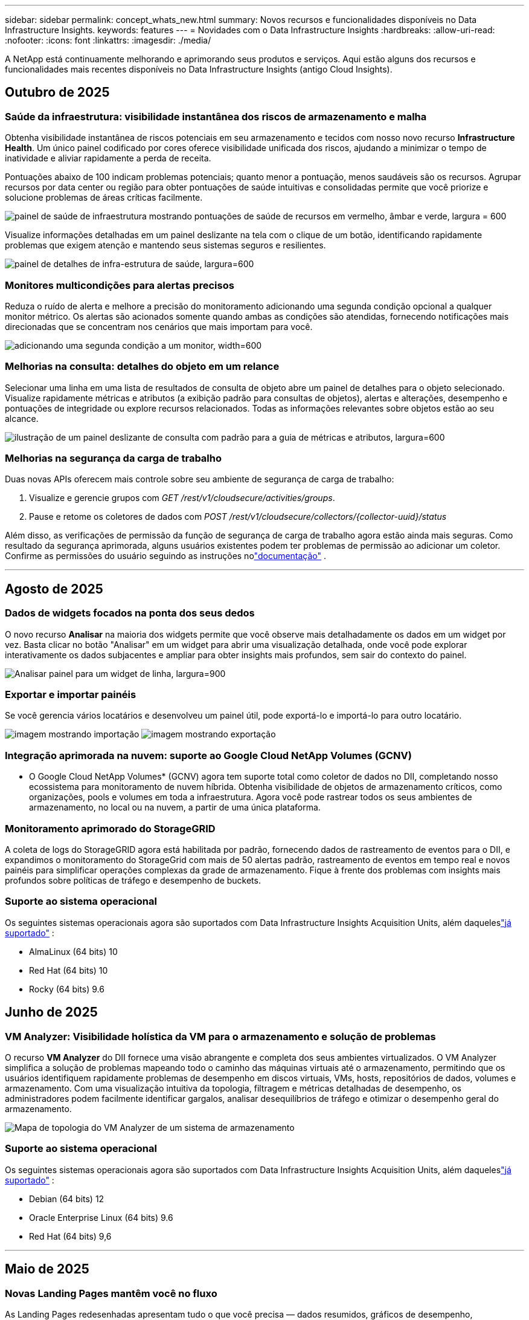 ---
sidebar: sidebar 
permalink: concept_whats_new.html 
summary: Novos recursos e funcionalidades disponíveis no Data Infrastructure Insights. 
keywords: features 
---
= Novidades com o Data Infrastructure Insights
:hardbreaks:
:allow-uri-read: 
:nofooter: 
:icons: font
:linkattrs: 
:imagesdir: ./media/


[role="lead"]
A NetApp está continuamente melhorando e aprimorando seus produtos e serviços.  Aqui estão alguns dos recursos e funcionalidades mais recentes disponíveis no Data Infrastructure Insights (antigo Cloud Insights).



== Outubro de 2025



=== Saúde da infraestrutura: visibilidade instantânea dos riscos de armazenamento e malha

Obtenha visibilidade instantânea de riscos potenciais em seu armazenamento e tecidos com nosso novo recurso *Infrastructure Health*.  Um único painel codificado por cores oferece visibilidade unificada dos riscos, ajudando a minimizar o tempo de inatividade e aliviar rapidamente a perda de receita.

Pontuações abaixo de 100 indicam problemas potenciais; quanto menor a pontuação, menos saudáveis são os recursos.  Agrupar recursos por data center ou região para obter pontuações de saúde intuitivas e consolidadas permite que você priorize e solucione problemas de áreas críticas facilmente.

image:infra_health_dashboard.png["painel de saúde de infraestrutura mostrando pontuações de saúde de recursos em vermelho, âmbar e verde, largura = 600"]

Visualize informações detalhadas em um painel deslizante na tela com o clique de um botão, identificando rapidamente problemas que exigem atenção e mantendo seus sistemas seguros e resilientes.

image:infra_health_detailpanel.png["painel de detalhes de infra-estrutura de saúde, largura=600"]



=== Monitores multicondições para alertas precisos

Reduza o ruído de alerta e melhore a precisão do monitoramento adicionando uma segunda condição opcional a qualquer monitor métrico.  Os alertas são acionados somente quando ambas as condições são atendidas, fornecendo notificações mais direcionadas que se concentram nos cenários que mais importam para você.

image:multi-condition_monitor_second_condition.png["adicionando uma segunda condição a um monitor, width=600"]



=== Melhorias na consulta: detalhes do objeto em um relance

Selecionar uma linha em uma lista de resultados de consulta de objeto abre um painel de detalhes para o objeto selecionado.  Visualize rapidamente métricas e atributos (a exibição padrão para consultas de objetos), alertas e alterações, desempenho e pontuações de integridade ou explore recursos relacionados.  Todas as informações relevantes sobre objetos estão ao seu alcance.

image:query_slideout_panel.png["ilustração de um painel deslizante de consulta com padrão para a guia de métricas e atributos, largura=600"]



=== Melhorias na segurança da carga de trabalho

Duas novas APIs oferecem mais controle sobre seu ambiente de segurança de carga de trabalho:

. Visualize e gerencie grupos com _GET /rest/v1/cloudsecure/activities/groups_.
. Pause e retome os coletores de dados com _POST /rest/v1/cloudsecure/collectors/{collector-uuid}/status_


Além disso, as verificações de permissão da função de segurança de carga de trabalho agora estão ainda mais seguras.  Como resultado da segurança aprimorada, alguns usuários existentes podem ter problemas de permissão ao adicionar um coletor.  Confirme as permissões do usuário seguindo as instruções nolink:task_add_collector_svm.html#a-note-about-permissions["documentação"] .

'''


== Agosto de 2025



=== Dados de widgets focados na ponta dos seus dedos

O novo recurso *Analisar* na maioria dos widgets permite que você observe mais detalhadamente os dados em um widget por vez. Basta clicar no botão "Analisar" em um widget para abrir uma visualização detalhada, onde você pode explorar interativamente os dados subjacentes e ampliar para obter insights mais profundos, sem sair do contexto do painel.

image:widget_analyze_panel.png["Analisar painel para um widget de linha, largura=900"]



=== Exportar e importar painéis

Se você gerencia vários locatários e desenvolveu um painel útil, pode exportá-lo e importá-lo para outro locatário.

image:dashboard_import_from_file.png["imagem mostrando importação"] image:dashboard_export_from_menu.png["imagem mostrando exportação"]



=== Integração aprimorada na nuvem: suporte ao Google Cloud NetApp Volumes (GCNV)

* O Google Cloud NetApp Volumes* (GCNV) agora tem suporte total como coletor de dados no DII, completando nosso ecossistema para monitoramento de nuvem híbrida. Obtenha visibilidade de objetos de armazenamento críticos, como organizações, pools e volumes em toda a infraestrutura. Agora você pode rastrear todos os seus ambientes de armazenamento, no local ou na nuvem, a partir de uma única plataforma.



=== Monitoramento aprimorado do StorageGRID

A coleta de logs do StorageGRID agora está habilitada por padrão, fornecendo dados de rastreamento de eventos para o DII, e expandimos o monitoramento do StorageGrid com mais de 50 alertas padrão, rastreamento de eventos em tempo real e novos painéis para simplificar operações complexas da grade de armazenamento. Fique à frente dos problemas com insights mais profundos sobre políticas de tráfego e desempenho de buckets.



=== Suporte ao sistema operacional

Os seguintes sistemas operacionais agora são suportados com Data Infrastructure Insights Acquisition Units, além daqueleslink:concept_acquisition_unit_requirements.html["já suportado"] :

* AlmaLinux (64 bits) 10
* Red Hat (64 bits) 10
* Rocky (64 bits) 9.6




== Junho de 2025



=== VM Analyzer: Visibilidade holística da VM para o armazenamento e solução de problemas

O recurso *VM Analyzer* do DII fornece uma visão abrangente e completa dos seus ambientes virtualizados.  O VM Analyzer simplifica a solução de problemas mapeando todo o caminho das máquinas virtuais até o armazenamento, permitindo que os usuários identifiquem rapidamente problemas de desempenho em discos virtuais, VMs, hosts, repositórios de dados, volumes e armazenamento.  Com uma visualização intuitiva da topologia, filtragem e métricas detalhadas de desempenho, os administradores podem facilmente identificar gargalos, analisar desequilíbrios de tráfego e otimizar o desempenho geral do armazenamento.

image:vm_analyzer_example_with_panel.png["Mapa de topologia do VM Analyzer de um sistema de armazenamento"]



=== Suporte ao sistema operacional

Os seguintes sistemas operacionais agora são suportados com Data Infrastructure Insights Acquisition Units, além daqueleslink:concept_acquisition_unit_requirements.html["já suportado"] :

* Debian (64 bits) 12
* Oracle Enterprise Linux (64 bits) 9.6
* Red Hat (64 bits) 9,6


'''


== Maio de 2025



=== Novas Landing Pages mantêm você no fluxo

As Landing Pages redesenhadas apresentam tudo o que você precisa — dados resumidos, gráficos de desempenho, correlações, alertas e alterações, além de recursos importantes — em uma única visualização.

Agora você pode solucionar problemas mais rapidamente e manter o fluxo, sem alternar entre guias ou perder o contexto.

image:lp_new_design.png["novo design de página de destino mostrando o posicionamento das seções de resumo, desempenho e recursos adicionais"]



=== Melhorias na segurança da carga de trabalho

*Webhooks agora disponíveis para alertas de segurança de carga de trabalho*

O Workload Security agora oferece suporte a notificações webhook prontas para uso em ferramentas como Slack, PagerDuty, Teams e muito mais.  Além disso, oferecemos modelos personalizáveis que permitem que você personalize a mensagem ou integre-a a qualquer outro aplicativo SIEM ou de terceiros.  Encaminhe alertas críticos diretamente para seus fluxos de trabalho de segurança existentes, para que sua equipe possa investigar e responder mais rapidamente.

image:ws_webhook_slack_example.png["Exemplo de Webhook Slack para Segurança de Carga de Trabalho, largura=400"]

*Migrar coletores de segurança de carga de trabalho entre agentes*

Você pode migrar facilmente um coletor de segurança de carga de trabalho de um agente para outro, permitindo um balanceamento de carga eficiente de coletores entre agentes.  A migração é tão fácil quanto editar o coletor e selecionar o agente de destino na lista.

image:ws_migrate_collector_to_another_agent.png["coletor de migração, largura=500"]



=== Exportação assíncrona .CSV

Exportar dados para .CSV pode levar de alguns segundos a algumas horas, dependendo da quantidade de dados a serem exportados.  O Data Infrastructure Insights agora exporta esses dados de forma assíncrona, para que você possa continuar trabalhando enquanto o .CSV está sendo compilado.

Visualize suas exportações .CSV selecionando o ícone "Sino" na barra de ferramentas superior direita.

image:csv_export_async.png["ícone de sino com lista de exportações .csv prontas para download, largura=400"]

'''


== Abril de 2025



=== Limites de anomalias com tecnologia de aprendizado de máquina em widgets de linha para resolução proativa de problemas

Para solucionar problemas de desempenho com widgets de gráfico de linha ou spline, agora você pode exibir limites de comportamento esperados junto com métricas reais, permitindo distinguir entre tendências de métricas normais e anormais.

O aprendizado de máquina DII com análise de dados sazonais estabelece limites inteligentes com base em padrões históricos.  Quando as métricas se desviam das faixas esperadas, o sistema as destaca como anomalias, permitindo a rápida identificação de problemas, reduzindo o tempo médio de resolução e abordando os problemas antes que eles afetem as operações.

image:expected_bounds_example_showing_spike.png["limites esperados mostrando pico acima, largura=300"]



=== Otimize os custos do VMware com suporte de armazenamento VSAN

Nosso recurso de otimização de VM agora inclui suporte para ambientes VMWare com armazenamento VSAN.  Além do uso de CPU e memória, a análise agora considera o armazenamento VSAN local para recomendações de recuperação, ajudando você a reduzir ainda mais os custos de licenciamento.

image:vm_optimization_with_vsan.png["Exemplo de otimização de VM com VSAN"]



=== Detalhes de alerta na ponta dos seus dedos

Investigar alertas está mais fácil do que nunca com o novo painel deslizante.  Selecione um alerta para visualizar detalhes dele e alterne facilmente entre eles sem se perder enquanto investiga problemas.

image:alert_slideout_example.png["Controle deslizante de alerta para navegação mais fácil"]



=== Exportação assíncrona de análise forense de segurança de carga de trabalho

A exportação de dados forenses pode levar de alguns segundos a várias horas, dependendo da quantidade de dados a serem exportados.  O Workload Security exporta esses dados de forma assíncrona, para que você possa continuar trabalhando enquanto o .CSV está sendo compilado.



=== Notificações do coletor de dados agrupadas em regras

Se você configurou notificações em coletores de dados, a partir de 15 de abril essas notificações serão tratadas em Regras de Notificação, com uma única regra para coletores que tenham destinatários idênticos.  Coletores com destinatários diferentes terão regras separadas.  As notificações do coletor existentes são migradas para regras de notificação.

'''


== Março de 2025



=== Navegação contextual aprimorada para gerenciamento eficiente de infraestrutura

Economize tempo aproveitando o Data Infrastructure Insights para excelência operacional.  Agora estamos adicionando links de menu contextual que permitem que você pule diretamente de qualquer objeto para a página inicial do ativo para obter insights de desempenho do dispositivo, SAN Analyzer para visualização da topologia de rede, logs para conscientização operacional ou Change Analyzer para gerenciamento de configuração.

Com acesso instantâneo a dados importantes em várias visualizações, você obtém uma compreensão mais clara dos relacionamentos entre objetos mais rapidamente.  Esse fluxo de trabalho simplificado acelera a tomada de decisões e a resolução de problemas, economizando seu tempo e aprimorando seus recursos gerais de análise.

image:contextual_menu_example.png["Exemplo de menu contextual, largura=500"]



=== Preserve o histórico de ativos removidos

Nosso recurso aprimorado de alteração de infraestrutura agora preserva o histórico de ativos removidos, como qtrees e volumes que foram movidos e não estão mais disponíveis.

Falta alguma coisa no seu quebra-cabeça de solução de problemas?  Não mais!  Você verá tudo, incluindo objetos excluídos marcados com um tachado, fornecendo contexto completo mesmo após os ativos terem sido removidos, garantindo que você nunca perca elementos críticos de alterações ou alertas anteriores em todo o caminho.

O resultado?  Tempos de resolução mais rápidos e decisões de infraestrutura mais confiantes, mesmo quando os ativos em questão não existem mais.

image:infra_change_removed_assets.png["ativos removidos na alteração de infra mostrando com um tachado, largura=300"]



=== Atualização por botão do operador do Kubernetes

Quer ter certeza de que você tem o Kubernetes Operator mais recente?  Atualize o operador sob demanda no menu do cluster DII Kubernetes Collectors.  Basta selecionar Atualizar no menu, e o operador verificará as assinaturas da imagem, capturará um instantâneo da sua instalação atual e executará a atualização.

A atualização por botão é um recurso opcional e sua ativação pode ser gerenciada por cluster.

image:dii_push_button_upgrade.png["atualização do operador por botão de pressão do menu do cluster, largura=600"]



=== Teste de conectividade para coletores de dados de segurança de carga de trabalho de armazenamento

O recurso de conectividade de teste visa ajudar os usuários finais a identificar as causas específicas de falhas ao configurar coletores de dados no Data Infrastructure Insights (DII) Workload Security.  Isso permite que os usuários corrijam problemas relacionados à comunicação de rede ou funções ausentes.

image:ws_test_connection_button.png["botão de conexão de teste de segurança de carga de trabalho"] image:ws_test_connection_success_example.png["Mensagem de sucesso de 'Testar conexão' do Workload Security"]



=== Suporte ao sistema operacional

Os seguintes sistemas operacionais agora são suportados com Data Infrastructure Insights Acquisition Units, além daqueleslink:https://docs.netapp.com/us-en/cloudinsights/concept_acquisition_unit_requirements.html["já suportado"] :

* AlmaLinux 9.5
* Debian (64 bits) 11
* OpenSUSE Leap 15.6
* Oracle Enterprise Linux (64 bits) 8.9, 8.10, 9.5
* Red Hat (64 bits) 8.9, 8.10, 9.5
* Rochoso 9.5
* Servidor SUSE Linux Enterprise 15 SP6
* Servidor Ubuntu 24.04 LTS


'''


== Fevereiro de 2025

Os fundamentos do ONTAP agora incluem capacidade de gerenciamento pronta para uso para a última geração delink:task_dc_na_ontap_all_san_array.html["ASA"] dispositivos.  Isso inclui o SAN Analyzer para topologias de VM para LUN de cargas de trabalho em execução no ONTAP, agora também disponível com suporte da NetApp como parte do Data Infrastructure Insights Basic Edition.

image:ontap_essentials_asa_views.png["Menu suspenso ONTAP Essentials mostrando ASA como distinto de Unificado"]



=== Rastreamento de uso da API DII: Aumente a segurança e a eficiência

Fortaleça sua postura de segurança e simplifique o gerenciamento de recursos com o rastreamento aprimorado de uso da API REST, disponível para usuários administradores.  Com o rastreamento de uso da API, você pode ver quais tokens de API estão sendo usados, de quais endereços IP e o volume de tráfego que eles geram.  Ao vincular tokens a endereços IP e níveis de uso específicos, você obterá insights poderosos sobre o acesso ao sistema e tendências de uso, dando a você o controle necessário para manter um ambiente seguro e eficiente e manter as operações funcionando sem problemas.

Para visualizar o uso da API, navegue até *Observabilidade > Admin > Acesso à API* e selecione _Exibir uso da API_.  Observe que esta API está disponível somente para APIs de observabilidade DII; ela não se aplica à segurança de carga de trabalho.

image:api_usage_analytics_screenshot.png["Exemplo de análise de uso de API"]



=== API de segurança de carga de trabalho para restringir usuários

Uma nova API foi adicionada para gerenciar restrições de usuários no Workload Security.  Com a API, você pode bloquear ou desbloquear um usuário ou alterar a duração do acesso restrito dele.  Consulte a página Admin > Acesso à API > Documentação da API para a API _cloudsecure_actions.block_.

'''


== Janeiro de 2025



=== Gerencie riscos proativamente com o Forensics Grouping

Apresentamos nosso mais novo recurso projetado para aprimorar sua segurança e recursos de gerenciamento!  Com a funcionalidade avançada de agrupamento e suporte a múltiplos agrupamentos hierárquicos, agora você pode identificar facilmente os usuários que acessaram pastas específicas, determinar os usuários e compartilhamentos mais ativos e gerenciar riscos proativamente rastreando endereços IP de clientes ativos.  Otimize seu armazenamento e uso de largura de banda identificando os arquivos e pastas mais acessados e obtenha maior controle sobre o acesso ao sistema identificando os usuários.

image:forensics_activity_example.png["tela de exemplo de rastreamento de atividade forense"]



=== Controle de acesso ao painel

O Data Infrastructure Insights agora oferece maior controle sobre o acesso aos painéis que você cria.  Você escolhe quem pode modificar seus gráficos.  Você controla a exposição a informações potencialmente sensíveis.  Ainda está trabalhando em um painel que não está pronto para visibilidade geral?  Você pode mantê-lo privado até estar pronto para compartilhá-lo.

image:Dashboard_Sharing_Options.png["opções de compartilhamento do painel"]

'''


== Dezembro de 2024



=== Apresentando o SAN Analyzer: visibilidade aprimorada para cargas de trabalho em bloco

A SAN desempenha um papel crucial no tratamento de cargas de trabalho vitais, mas sua complexidade pode resultar em interrupções significativas e interrupções para o cliente.  Com o *SAN Analyzer* da DII, o gerenciamento de SAN se torna mais simples e eficiente.  Esta ferramenta poderosa oferece visibilidade de ponta a ponta, mapeando dependências de VM/Host para rede, LUN e armazenamento.  Ao fornecer um mapa de topologia interativo, o SAN Analyzer permite que você identifique problemas, entenda mudanças e melhore a compreensão do fluxo de dados.  Simplifique o gerenciamento de SAN em ambientes de TI complexos com o SAN Analyzer e aumente sua visibilidade das cargas de trabalho em bloco.

image:san_analyzer_example_with_panel.png["Mapa de topologia do SAN Analyzer de um sistema de armazenamento"]



=== Otimize os custos de VM com descomissionamento inteligente de host e recuperação de VM

O Data Infrastructure Insights ajuda você a gerenciar custos de infraestrutura e licenciamento analisando o comportamento histórico do ambiente e estabelecendo previsões de curto e longo prazo, gerando recomendações detalhadas para descomissionamento de host e recuperação de VMs desligadas e ociosas.  Essas recomendações ajudam a garantir a estabilidade do desempenho, liberar capacidade não utilizada e reduzir a alocação de memória e CPU.

image:vm_optimization_summary.png["Tela de Resumo de Otimização de VM"]



=== Descubra insights de log com gráficos de tempo e suporte a widgets de tabela

Agora você pode aproveitar gráficos de tempo (barras, linhas, áreas) para identificar tendências e padrões em dados de log, como erros recorrentes ou picos de atividade, fornecendo insights valiosos sobre o comportamento do sistema ao longo do tempo.  Além disso, com as tabelas, agora você pode incluir mensagens de log diretamente no painel, permitindo uma visão mais abrangente dos detalhes do log.

image:log_insights_dashboard_example.png["registrar insights em um painel"]

'''


== Novembro de 2024



=== Nova API de alertas de segurança de carga de trabalho

Recupere detalhes de alertas forenses com o novo Workload Securitylink:concept_cs_api.html["API *cloudsecure_forensics.alerts*"] .

image:ws_forensics_alerts_api.png["API de alertas forenses de segurança de carga de trabalho"]



=== Analisar alterações de configuração em seu ambiente

Alterações de configuração são uma das causas mais comuns de problemas na TI moderna.  Novo Data Infrastructure Insights(DII's)link:infrastructure_change_analytics.html["análise de mudanças"] A capacidade permite que você entenda claramente as mudanças que causam problemas no seu ambiente.  Acelere o tempo de solução de problemas mostrando todas as alterações em dispositivos e componentes de infraestrutura relacionados que podem ter causado um problema.  Além disso, quando você ou sua equipe realizam alterações planejadas, é possível validar essas alterações rapidamente e garantir que não haja efeitos inesperados antes que os níveis de serviço sejam afetados.

image:Change_Analysis_Example_showing_alert-change_correlation.png["Exemplo de análise de mudança de infraestrutura"]



=== Suporte KubeVirt: monitore cargas de trabalho de máquinas virtuais em execução no seu cluster Kubernetes

O DII agora oferece suporte total ao KubeVirt, a solução de virtualização nativa do Kubernetes usada por plataformas como OpenShift Virtualization e Harvester.  Obtenha visibilidade total das métricas, eventos, alterações de configuração e tráfego de rede de máquinas virtuais e cargas de trabalho de contêineres em seus clusters Kubernetes.

'''


== Outubro de 2024



=== Desbloqueie novos insights com expressões personalizadas em monitores

As expressões permitem que você execute operações aritméticas em monitores de detecção de métricas e anomalias.  Aqui estão alguns exemplos:

* Proporção: IOPS/TB para detectar onde os limites de nível de serviço estão sendo atingidos em provedores de armazenamento em nuvem.
* Porcentagem: Utilizado/Disponível para calcular a utilização
* Agregação: Combine vários tipos de erros de porta física em um monitor
* Comparação: compare a utilização atual do espaço livre de recursos com o ponto de espaço livre ideal para identificar recursos que não estão sendo executados em capacidade máxima.


image:Expressions_In_Monitors.png["Criando uma expressão em um monitor métrico"]



=== Minimize as interrupções de alertas durante o período de manutenção

As janelas de manutenção permitem suprimir notificações de alerta durante períodos de manutenção agendados, ajudando a evitar interrupções desnecessárias.

Com as Janelas de Manutenção, você pode agendar períodos de manutenção específicos durante os quais as notificações de alerta são suprimidas para os objetos e métricas que você escolher.  Por exemplo, você pode suprimir notificações de alerta acionadas por sistemas de armazenamento específicos quando esses sistemas de armazenamento estiverem em um período de atualização planejada.

Observe que apenas notificações de alerta são suprimidas (e-mail, webhook); os alertas em si ainda são exibidos na página Observabilidade > Alertas > Todos os alertas.

image:Maintenance_Windows_example.png["Exemplo de janelas de manutenção"]



=== Simplifique o gerenciamento de alertas com novas regras de notificação de alertas

As regras de notificação de alerta simplificam o gerenciamento de notificações entre monitores e equipes.

Controle a entrega de alertas em todos os canais da sua organização, garantindo que as informações certas cheguem à equipe certa.  Não há necessidade de gerenciar monitores separados para equipes diferentes; encaminhe alertas com base em atributos de objetos relacionados (nome do armazenamento, data center, nome do aplicativo) ou atributos do monitor (grupo, gravidade).

image:notification_rule_configure.png["definindo filtros para regra de notificação"]



=== Log Analytics em painéis

Agora você pode incluir eventos de log em seus painéis para visualizar dados de eventos e ter uma compreensão mais abrangente e contextual do seu ambiente.  Investigue logs e visualize métricas relacionadas sem sair do painel!

image:log_analytics_bar_graph_example.png["Exemplo de análise de log"]



=== Melhor observabilidade do VMware com eventos do VMware

Gerencie e solucione problemas proativamente em seu ambiente VMware com eventos em tempo real.  Os eventos da VMware fornecem insights sobre migrações de VMs, alocações de recursos e integridade do host.  Agora disponível para uso em consultas, painéis e monitores.  Requer VMware versão 8 ou superior.  Basta selecionar a fonte _logs.vmware.events_.

Os eventos do VMware também são usados para a nova Análise de Mudança de Configuração do DII mencionada acima.

image:vmware_log_events.png["seleção de log do VMware no menu suspenso"]



=== Atualizações do coletor de dados:

* *Pure FlashBlade*: Este coletor reúne dados de inventário e desempenho de clusters FlashBlade que expõem a versão 2 de sua API REST.


'''


== Setembro de 2024



=== Apresentando o Data Infrastructure Insights, anteriormente Cloud Insights

Na terça-feira, 24 de setembro de 2024, a NetApp mudou oficialmente o nome do Cloud Insights para * Data Infrastructure Insights* (DII).  Isso foi anunciado durante a conferência de usuários do Insight por Haiyan Song em sua apresentação principal no palco principal e em um comunicado à imprensa do produto da conferência Insight.

O serviço DII permanece o mesmo; não há alterações ou modificações de recursos.  Esta é uma mudança de nome para melhor alinhar o nome do serviço com suas capacidades para toda a infraestrutura de TI.



== Agosto de 2024



=== Visualizar dados específicos para seu intervalo de tempo

Investigando um alerta?  Ampliou um gráfico?  Essas ações alteram o intervalo de tempo dessas páginas.  Agora você pode bloquear esse intervalo de tempo, navegar para outras páginas do Cloud Insights e ver dados específicos desse intervalo de tempo bloqueado.  Investigar e solucionar problemas ficou muito mais fácil!

image:timerange_lock.png["dica de ferramenta informando que você deve clicar no ícone para bloquear o intervalo de tempo para uso em outras páginas"]



=== Análise de Mudança e Razão de Mudança (%)

Agregações de tempo de taxa de mudança ajudam você a identificar mudanças e tendências significativas em valores de métricas ao longo do tempo.  Esses insights são essenciais para entender o que mudou, como um crescimento considerável da capacidade em um período específico ou uma mudança no desempenho de uma única porta.

* *Alteração* - observe a alteração em uma métrica entre dois pontos dentro de um período selecionado.
* *Taxa de Mudança* - observe a mudança proporcional em uma métrica entre dois pontos, em relação ao ponto inicial, dentro de um período selecionado.


image:change_and_change_ratio_bar_chart.png["exemplo de gráfico de barras mostrando opções de agregação de mudança e proporção de mudança"]



=== Exportar resultados da consulta de log para .CSV

Ao visualizar os resultados da consulta de log, exporte facilmente até 10.000 linhas para .CSV clicando no novo botão "Exportar".  Isso melhora a acessibilidade dos dados, facilita a análise e a geração de relatórios de dados e facilita a integração perfeita com outras ferramentas de processamento de dados.

image:csv_export_button.png["Botão Exportar para CSV em uma página de consulta de log"]



=== Resolver alertas por tempo

O Cloud Insights agora oferece a opção de resolver um alerta quando a métrica monitorada permanece dentro do intervalo aceitável por um período especificado.  Isso permite que você se concentre em problemas reais, reduzindo o ruído associado a métricas que cruzam repetidamente limites definidos ao consolidar vários alertas em um.

image:resolve_alert_by_time_dropdown.png["resolvendo um alerta com base no tempo"]

'''


== Julho de 2024



=== AIOps: Detecção de Anomalias

O Cloud Insights usa aprendizado de máquina para detectar mudanças inesperadas nos padrões de dados em seu ambiente e fornecer alertas proativos para ajudar você a identificar problemas antecipadamente.

Um data center se comporta de maneiras diferentes em diferentes momentos do dia e em diferentes dias da semana.  O Cloud Insights usa a sazonalidade semanal para comparar o comportamento histórico de cada dia e hora.

O Monitoramento de Detecção de Anomalias pode fornecer alertas para situações como quando a definição de "normal" não é clara, quando o comportamento muda ao longo do tempo ou quando se trabalha com grandes quantidades de dados em que definir limites manualmente é impraticável.

Novolink:concept_anomaly_detection.html["Monitores de Detecção de Anomalias"] alerta quando anomalias como essa ocorrerem em métricas de objetos que você escolher.

image:anomaly_detection_expert_view.png["gráfico mostrando anomalia detectada"]



=== Melhorias na segurança da carga de trabalho

*Suporte NFS 4.1*

O SVM Data Collector agora oferece suporte a versões do NFS até e incluindo *NFS 4.1* com ONTAP 9.15.1 ou posterior.

*Nova API de Atividade Forense*

A atividade forenselink:concept_cs_api.html["API"] tem uma nova versão.  Ao chamar a API para atividade forense, use a API *cloudsecure_forensics.activities._v2_*.

Observe que, se você estiver fazendo várias chamadas para esta API, para obter melhores resultados, certifique-se de que as chamadas ocorram sequencialmente, em vez de em paralelo.  Várias chamadas paralelas podem causar tempo limite na API.



=== Navegação mais fácil no painel

Esse recurso visa otimizar seus fluxos de trabalho operacionais e facilitar a colaboração entre equipes.

Agrupar seus painéis facilita a obtenção rápida da visibilidade necessária e, agora, com o novo menu de navegação, você pode alternar entre diferentes painéis sem se perder, facilitando a exploração e o gerenciamento de sua infraestrutura.  Alinhe grupos de painéis com seus manuais operacionais para melhorar ainda mais sua experiência.

image:Dashboard_Nav_Group_Dropdown.png["Menu suspenso para selecionar outro painel no mesmo(s) grupo(s) do painel atual"]

'''


== Junho de 2024



=== Suporte ao sistema operacional

Os seguintes sistemas operacionais são suportados pelas Unidades de Aquisição do Cloud Insights , além daqueleslink:https://docs.netapp.com/us-en/cloudinsights/concept_acquisition_unit_requirements.html["já suportado"] :

* Red Hat Enterprise Linux 8.9, 8.10, 9.4
* Rochoso 9.4
* AlmaLinux 9.3 e 9.4




== Maio de 2024



=== Resolver alertas automaticamente com base no tempo

Os alertas de log agora podem ser resolvidos com base no tempo; se a condição de alerta parar de ocorrer, o Cloud Insights poderá resolver o alerta automaticamente após um tempo especificado.  Você pode escolher resolver o alerta em minutos, horas ou dias.

image:alerts_resolve_based_on_time.png["Resolver um alerta com base no tempo decorrido"]

'''


== Abril de 2024



=== Suporte iSCSI para Kubernetes

O Cloud Insights agora tem suporte para mapear o armazenamento iSCSI associado ao Kubernetes, permitindo uma solução de problemas mais rápida usando o mapa de rede do Kubernetes e a capacidade de fornecer relatórios de chargeback ou showback por meio de Relatórios.

image:pod-to-storage.png["Exemplo de pod para armazenamento"]



=== Suporte ao sistema operacional

Os seguintes sistemas operacionais são suportados pelas Unidades de Aquisição do Cloud Insights , além daqueleslink:https://docs.netapp.com/us-en/cloudinsights/concept_acquisition_unit_requirements.html["já suportado"] :

* Oracle Enterprise Linux 8.8
* Red Hat Enterprise Linux 8.8
* Rochoso 9.3
* OpenSUSE Leap 15.1 a 15.5
* SUSE Enterprise Linux Server 15, 15 SP2 a 15 SP5


'''


== Março de 2024



=== Detalhes do agente de segurança de carga de trabalho

Cada um dos seus Agentes de Segurança de Carga de Trabalho tem sua própria página de destino, onde você pode ver facilmente informações resumidas sobre o Agente, bem como os Coletores de Dados e Diretórios de Usuários instalados associados a esse Agente.

image:Agent_Detail_Page.png["Exemplo de página de destino de detalhes do agente"]



=== Crie gráficos de mais dados com mais rapidez

Ao analisar dados na página de destino de um ativo, adicionar dados adicionais aos gráficos do Expert View é muito fácil.  Para cada tabela na página de destino, se um tipo de objeto tiver dados relevantes, passe o mouse sobre esse objeto para exibir o ícone "Adicionar à Visualização de Especialista".  Selecionar este ícone adiciona esse objeto aos Recursos Adicionais e o exibe nos gráficos do Modo de Exibição de Especialista.

image:AddToChartIcon.png["Adicionar dados da tabela à visualização de especialista"]

Ou talvez você queira ver os dados de uma tabela de landing page em seu próprio gráfico.  Basta selecionar o ícone _Mostrar gráfico_ para abrir o gráfico abaixo da tabela:

image:LPTableShowChartIcon.png["Ícone Mostrar gráfico"]

'''


== Fevereiro de 2024



=== Melhorias de usabilidade

Salve um *instantâneo* do seu painel atual selecionando _Exportar como imagem_ no menu suspenso do canto direito.  O Cloud Insights cria um .PNG dos estados atuais do widget.

image:ExportAsImage.png["Exportar como imagem suspensa"]

*A seleção de objetos e métricas* está mais fácil do que nunca para widgets, monitores, etc. Escolha o tipo de objeto desejado e, em seguida, selecione uma métrica relevante para esse objeto no menu suspenso separado.

image:ObjectAndMetricSelection.png["Seletores de objeto e métricos separados"]

*Exportar listas de Coletores de Dados e Unidades de Aquisição* para .CSV selecionando o ícone na parte superior dessas páginas.

image:ExportDCList.png["Exportar listas DC e AU para .csv"]

Nós *reorganizamos a página Ajuda > Suporte* para que seja mais fácil encontrar o que você procura e, como você pediu, adicionamos links diretos nesta página para o *API Swagger* e a documentação do usuário.

image:Support_APIAccess.png["Links de API na página Ajuda > Suporte"]

*Links* na coluna “triggeredOn” na página da lista de alertas levarão você até a Landing Page apropriada, se uma Landing Page estiver disponível para esse objeto.

image:TriggeredOnLink.png["Links no campo de alerta TriggeredOn"]



=== Veja todas as alterações no seu namespace

A Análise de alterações do Kubernetes agora permite que você veja uma linha do tempo das alterações ao selecionar Cluster e Namespace.  Anteriormente, a Carga de trabalho também deve ter sido selecionada.  Ao filtrar por Cluster e Namespace, a linha do tempo de todas as alterações de carga de trabalho naquele namespace é mostrada em uma linha.

image:NamespaceTimeline.png["Linha do tempo do namespace"]



=== Registros relacionados para alertas

Ao visualizar um alerta de log, as entradas de log relacionadas são mostradas em uma nova tabela.  Uma entrada de log é relacionada se ocorrer na mesma origem e período de tempo que o alerta e estiver sujeita às mesmas condições.  Selecione “Analisar Logs” para explorar mais.

image:RelatedLogsTable.png["Logs relacionados em uma página de destino de alerta de log"]



=== Coletar dados do switch ONTAP

O Cloud Insights pode coletar dados dos switches de back-end do sistema ONTAP ; basta habilitar a coleta na seção _Configuração avançada_ do coletor de dados e garantir que o sistema ONTAP esteja configurado para fornecerlink:https://docs.netapp.com/us-en/ontap-cli-98/system-switch-ethernet-create.html["informações de troca"] e tem o apropriadolink:task_dc_na_cdot.html#a-note-about-permissions["permissões"] definir.



=== API do coletor de dados de segurança de carga de trabalho

Em ambientes grandes, você pode automatizar a criação do coletor de segurança de carga de trabalho usando a nova API de coletores de dados.  Navegue até *Admin > Acesso à API > Documentação da API* e selecione o tipo de API _Segurança de carga de trabalho_ para saber mais.

'''


== Janeiro de 2024



=== Experimente os recursos do Cloud Insights que você ainda não usou

Além do seu teste inicial do Cloud Insights, você também pode aproveitarlink:concept_subscribing_to_cloud_insights.html#module-evaluation["Avaliações de Módulos"] .  Por exemplo, se você for assinante do Cloud Insights e estiver monitorando armazenamento e máquinas virtuais, ao adicionar o Kubernetes ao seu ambiente, você entrará automaticamente em um teste de 30 dias do Kubernetes Observability.  O uso da unidade gerenciada do Kubernetes Observability não será contabilizado no seu direito assinado até o término do período de avaliação.



=== Quão saudáveis são minhas cargas de trabalho?

A integridade da carga de trabalho está disponível rapidamente na página *Kubernetes > Explorar > Cargas de trabalho*, para que você possa ver rapidamente quais cargas de trabalho estão apresentando bom desempenho e quais podem precisar de ajuda.  Identifique facilmente se o problema de saúde está relacionado a alterações de infraestrutura, rede ou configuração e analise a fundo a causa raiz.

image:WorkloadHealth.png["Visão geral da saúde da carga de trabalho"]



=== Atualizações do coletor de dados



==== Identificação do Domínio de Dados

O coletor do Data Domain foi aprimorado para identificar melhor os sistemas de HA para durabilidade em eventos de failover. Essa alteração causará uma reidentificação *única* dos dispositivos do Data Domain em sistemas de HA, o que posteriormente fará com que todas as anotações nesses ativos sejam removidas (porque esses arrays serão reidentificados).  Você precisará anexar novamente as anotações aos seus objetos do Data Domain.



=== Algoritmo de ML de detecção de ransomware aprimorado

O Workload Security inclui um novo algoritmo de ML de detecção de ransomware de segunda geração para detectar os ataques mais sofisticados com mais rapidez e precisão.

"Sazonalidade" dos comportamentos: o comportamento do fim de semana pode seguir padrões diferentes do comportamento da semana, ou o comportamento da manhã pode seguir padrões diferentes do comportamento da tarde.  Os algoritmos de segurança da carga de trabalho levam essa sazonalidade em consideração.



=== Funcionalidade obsoleta

Ocasionalmente, a funcionalidade é descontinuada à medida que os recursos evoluem.  Aqui estão alguns dos recursos e funcionalidades que foram descontinuados no Cloud Insights:



==== A API REST segura de carga de trabalho cloudsecure_forensics.activities.v1 está obsoleta

A API _cloudsecure_forensics.activities.v1_ está obsoleta.  Esta API retorna informações sobre atividades associadas a entidades no ambiente de segurança de carga de trabalho de armazenamento.  Esta API foi substituída por cloudsecure_forensics.activities.*v2*_.

GET para esta API retornou anteriormente o seguinte:

[listing]
----
{
  "count": 24594,
  "limit": 1000,
  "offset": 0,
  "results": [
    {
      "accessLocation":
----
Esta API agora retorna:

[listing]
----
{
  "limit": 1000,
  "meta": {
    "page": {
      "after": "lvlvk3pp.4cpzcg4kpybl",
      "before": "lvlxy3dz.4cq5ajdnl9fk",
      "size": 1000
    }
  },
  "results": [
    {
      "accessLocation": "10.249.6.220",
----
Para mais detalhes, consulte a documentação do Swagger em “Admin > Acesso à API > Documentação da API > Segurança da carga de trabalho”.

'''


== Dezembro de 2023



=== Análise de alterações em resumo

Kuberneteslink:kubernetes_change_analytics.html["Análise de Mudanças"] fornecer uma visão completa das mudanças recentes no seu ambiente Kubernetes.  Alertas e status de implantação estão ao seu alcance.  Com o Change Analytics, você pode rastrear todas as alterações de implantação e configuração e correlacioná-las com a integridade e o desempenho dos serviços, infraestrutura e clusters do K8s.

image:ChangeAnalytitcs_Main_Screen.png["Painel de análise de alterações"]



=== Painel de desempenho da carga de trabalho do Kubernetes

O desempenho da carga de trabalho está disponível rapidamente no painel abrangente de desempenho da carga de trabalho do Kubernetes.  Visualize rapidamente gráficos de tendências de volume, taxa de transferência, latência e retransmissão, bem como uma tabela de tráfego de carga de trabalho para cada namespace em seu ambiente.  Os filtros permitem fácil foco em áreas de interesse.

image:K8s_Workload_performance.png["Menu de desempenho da carga de trabalho, largura=400"]

image:K8s_Workload_performance_dashboard.png["Painel de desempenho da carga de trabalho"]



=== Detalhes da consulta em uma tela

Em uma consulta, selecionar uma linha abre um painel lateral mostrando detalhes de atributos, anotações e métricas para a linha selecionada, fornecendo informações úteis sem precisar acessar a página inicial do objeto.  Links na linha ou no painel lateral permitem uma navegação fácil.

image:MetricQuerySlideoutPanel.png["Painel deslizante para consulta de métricas"]



=== Atualizações do coletor de dados:

* * Brocade FOS REST*: Este coletor foi removido da "Visualização" e agora está disponível para o público em geral.  Algumas coisas a serem observadas:
+
** A FOS introduziu sua API REST com o FOS 8.2.  Mas alguns recursos, como roteamento, só receberam recursos de API REST na versão 9.0.
** Se você tiver uma estrutura composta por ativos FOS mistos de 8.2 ou mais recentes, bem como alguns < 8.2, o coletor FOS REST do Cloud Insights não conseguirá descobrir esses ativos mais antigos.  Você pode editar o coletor FOS REST e criar uma lista delimitada por vírgulas dos endereços IPv4 desses dispositivos para exclusão desse coletor.


* *SELinux*: O Cloud Insights inclui melhorias na instalação inicial da Linux Acquisition Unit para garantir a robustez da operação em ambientes Linux com a aplicação do SELinux habilitada.  Essas melhorias afetam apenas as _novas_ implantações de AU; se você tiver algum problema com o SELinux relacionado às atualizações de AU, entre em contato com o Suporte da NetApp para corrigir sua configuração do SELinux.


'''


== Novembro de 2023



=== Segurança da carga de trabalho: pausar/retomar um coletor

No Workload Security, você pode pausar um coletor de dados se o coletor estiver no estado _Em execução_.  Abra o menu "três pontos" do coletor e selecione PAUSAR.  Enquanto o coletor estiver pausado, nenhum dado será coletado do ONTAP e nenhum dado será enviado do coletor para o ONTAP.  Selecione Retomar para começar a coletar novamente.



=== Informações de suporte do nó de armazenamento

Na página inicial de um nó de armazenamento, a seção _Dados do usuário_ fornece informações rápidas sobre sua oferta de suporte, status atual, status do suporte e data de término da garantia.  Observe que, atualmente, o Cloud Insights publica automaticamente essas informações apenas para dispositivos NetApp .  Observe também que esses campos de suporte são anotações, portanto, podem ser usados ​​em consultas e painéis.

image:StorageNodeSupportData.png["Informações de suporte do nó de armazenamento"]



=== Mapear tags VMWare para anotações do Cloud Insights

Olink:task_dc_vmware.html["VMware"] O coletor de dados permite que você preencha anotações de texto do Cloud Insights com tags de mesmo nome configuradas no VMWare.



=== Melhorias na confiabilidade do coletor Brocade CLI para FOS 9.1.1c e firmware superior

Em alguns switches Brocade Fibre Channel executando firmware 9.1.1c, a saída de certos comandos CLI pode ser prefixada com o texto do banner de login “motd” ou avisos para os usuários alterarem as senhas padrão.  O coletor Brocade CLI foi aprimorado para ignorar esses dois tipos de texto estranho.

Antes desse aprimoramento, apenas switches FOS 9.1.1c sem Virtual Fabrics presentes eram provavelmente detectáveis com esse tipo de coletor.

'''


== Outubro de 2023



=== Segurança de carga de trabalho aprimorada

A segurança da carga de trabalho foi aprimorada com o seguinte:

* *Acesso negado*: Workload Security integra-se com ONTAP para receberlink:concept_ws_integration_with_ontap_access_denied.html["Eventos de "Acesso Negado""] e fornecer uma camada adicional de análise e respostas automáticas.
* *Tipos de arquivo permitidos*: Se um ataque de ransomware for detectado para uma extensão de arquivo conhecida, essa extensão de arquivo pode ser adicionada a umlink:ws_allowed_file_types.html["tipos de arquivo permitidos"] lista para evitar alertas desnecessários.




=== Testes de Módulos

Além do seu teste inicial do Cloud Insights, você também pode aproveitarlink:concept_subscribing_to_cloud_insights.html#module-evaluation["Avaliações de Módulos"] .  Por exemplo, se você já for assinante do Infrastructure Observability, mas estiver adicionando o Kubernetes ao seu ambiente, você entrará automaticamente em um teste de 30 dias do Kubernetes Observability.  Você só será cobrado pelo uso da sua unidade gerenciada do Kubernetes Observability no final do período de avaliação.



=== Restringir acesso a domínios especificados

Os administradores e proprietários de contas agora têm a capacidade delink:concept_user_roles.html#restricting-access-by-domain["restringir o acesso ao Cloud Insights"] para domínios de e-mail que eles especificam.  Vá para *Admin > Gerenciamento de usuários* e selecione o botão _Restringir domínios_.

image:Restrict_Domains_Modal.png["Modal de Domínios Restringidos"]



=== Atualizações do coletor de dados

As seguintes alterações na Unidade de Coletor/Aquisição de Dados estão em vigor:

* *Isilon / PowerScale REST*: Vários novos atributos e métricas foram adicionados aos recursos de análise aprimorados do Cloud Insights sob o nome _emc_isilon.node_pool.*_.  Esses contadores e atributos permitirão que os usuários criem painéis e monitores para o consumo de capacidade do _node_pool_; usuários com clusters Isilon criados a partir de modelos de nós de hardware diferentes terão vários pools de nós, e entender seu consumo de HDD/SSD/capacidade total no nível de pool de nós é útil para monitoramento e planejamento.
* *Rubrik* Suporte à autenticação de “conta de serviço”: o coletor Rubrik do Cloud Insights agora oferece suporte à autenticação básica HTTP tradicional (nome de usuário e senha) e à abordagem de conta de serviço da Rubrik, que requer um nome de usuário + segredo + ID da organização.


'''


== Setembro de 2023



=== Encontre facilmente o que você deseja nos registros

Consulta de Log (*Observabilidade > Consultas de Log > +Nova Consulta de Log*) inclui uma série delink:concept_log_explorer.html#advanced-filtering["melhorias"] para tornar a exploração de registros mais fácil e informativa.



==== Incluir/Excluir

Ao filtrar por um valor, você pode escolher facilmente se deseja *Incluir* ou *Excluir* resultados correspondentes ao filtro.  Selecionar "Excluir" cria um filtro "NÃO <valor>".  Você pode combinar valores de inclusão e exclusão em um único filtro.

image:Log_Query_Exclude_Filter.png["Filtro mostrando o botão de opção Excluir"]



==== Consulta Avançada

*Consulta Avançada* lhe dá a oportunidade de criar filtros de "formato livre", combinando ou excluindo valores usando AND, NOT, OR, curingas, etc.

image:Log_Advanced_Query_Example.png["Exemplo de consulta de log ilustrando as funções AND, NOT e OR"]

"Filtrar por" e Consulta avançada são combinados com "E" para formar uma única consulta.  Os resultados são exibidos na lista de resultados e no gráfico.



==== Agrupamento no gráfico

Quando você seleciona um atributo de log para *Agrupar por*, a lista e o gráfico mostram os resultados do filtro atual.  No gráfico, colunas agrupadas em cores.  Passar o mouse sobre uma coluna no gráfico exibirá detalhes sobre as entradas específicas, semelhantes às informações gerais mostradas quando você expande a legenda do gráfico.  Na legenda, você também pode optar por definir um filtro Incluir ou Excluir para um agrupamento específico.

image:Log_Query_Group_By_Chart.png["Exemplo de grupo de consultas de log mostrando colunas empilhadas no gráfico"]



=== Painel de detalhes do tronco "flutuante"

Ao explorar logs usando a Consulta de Log, selecionar uma entrada na lista abre um painel de detalhes para essa entrada.  Agora você pode escolher exibir o painel deslizante "Flutuante" (ou seja, exibido sobre o restante da tela) ou "Na página" (ou seja, exibido como um quadro próprio dentro da página).  Para alternar entre essas visualizações, selecione o botão "Na página / Flutuante" no canto superior direito do painel.

image:Log_Query_Floating_Detail_Panel.png["Painel deslizante \"In-Page\" com botão destacado"]



=== Recolher o menu

Você pode recolher o menu de navegação do Cloud Insights do lado esquerdo selecionando o botão "Minimizar" abaixo do menu.  Enquanto o menu estiver minimizado, passe o mouse sobre um ícone para ver qual seção ele abre; selecionar o ícone abre o menu e leva você diretamente para essa seção.

image:CI_Menu_Minimize_Button.png["Minimizar o menu"]



=== Melhorias no coletor de dados

O Cloud Insights tornou mais fácil mostrar e encontrar informações do coletor de dados:

* *O processamento de listas de coletores de dados* é mais eficiente, o que significa que o tempo necessário para exibir e navegar nessas listas é bastante reduzido.  Se você tiver um ambiente grande com muitos coletores de dados, verá uma melhoria significativa ao listar seus coletores de dados.


* A *Matriz de Suporte do Coletor de Dados* mudou de um arquivo .PDF para uma página baseada em .HTML, mais rápida de navegar e mais fácil de manter.  Confira a nova Matrix aqui: https://docs.netapp.com/us-en/cloudinsights/reference_data_collector_support_matrix.html[]


'''


== Agosto de 2023



=== Coletando logs do Isilon/PowerScale e dados de análise avançada

Os coletores Isilon REST e PowerScale REST contêm as seguintes melhorias:

* Os eventos de log do Isilon estão disponíveis para uso em consultas e alertas
* Os atributos do Isilon Advanced Analytic estão disponíveis para uso em consultas, painéis e alertas:
+
** emc_isilon.cluster
** emc_isilon.node
** emc_isilon.node_disk
** emc_isilon.net_iface




Eles são habilitados por padrão para usuários dos coletores Isilon REST e/ou PowerScale REST.  A NetApp incentiva fortemente os usuários do coletor baseado em Isilon CLI a migrarem para o novo coletor baseado em REST API para receber melhorias como as acima.



=== Mapa de carga de trabalho aprimorado

O mapa de carga de trabalho é mais utilizável e menos ruidoso; ele agrupa todos os serviços externos semelhantes em um nó se eles se comunicarem com as mesmas cargas de trabalho, reduzindo a complexidade do gráfico e facilitando a compreensão de como os serviços estão interconectados.

A escolha de um nó agrupado exibirá uma tabela detalhada com as métricas de tráfego de rede para cada serviço externo relevante para esse nó.



=== Ajuste de uso da Unidade Gerenciada do Kubernetes

No caso de um recurso de computação no seu ambiente de cluster Kubernetes ser contado pelo NetApp Kubernetes Monitoring Operator e por um coletor de dados de infraestrutura subjacente (por exemplo, VMware), seu uso desses recursos será ajustado para garantir a contagem mais eficiente de unidades gerenciadas.  Você pode visualizar os ajustes do Kubernetes MU na página Admin > Assinatura, nas guias Resumo e Uso.

Guia Resumo:image:MU_Adjustments_K8s.png["Ajuste MU do k8s mostrado na calculadora de estimativa"]

Guia de uso:image:MU_Adjustments_K8s_Usage_Tab.png["Ajuste do MU do k8s mostrado na aba Uso"]



=== Alterações de Colecionador/Aquisição:

As seguintes alterações na Unidade de Coletor/Aquisição de Dados estão em vigor:

* As Unidades de Aquisição agora oferecem suporte ao RHEL 8.7.




=== Menus aprimorados

Atualizamos o menu de navegação à esquerda para oferecer melhor suporte aos fluxos de trabalho dos nossos clientes.  Novos itens de nível superior, como o _Kubernetes_, fornecem acesso acelerado às necessidades do cliente, e um console de administradores consolidado oferece suporte à função de proprietário do locatário.

Aqui estão alguns exemplos adicionais das mudanças:

* O menu de nível superior _Observabilidade_ mostra descoberta de dados, alertas e consultas de log
* A funcionalidade 'Acesso à API' para Observabilidade e Segurança de Carga de Trabalho está em um menu
* Da mesma forma para a funcionalidade de 'Notificações' de Observabilidade e Segurança de Carga de Trabalho, agora também em um único menu


image:NewLeftNavMenu.png["Menu de navegação esquerdo atualizado"]

Aqui está uma breve lista dos recursos que você pode encontrar em cada menu:

Observabilidade:

* Explorar (painéis, consultas de métricas, insights de infraestrutura)
* Alertas (Monitores e Alertas)
* Coletores (Coletores de Dados e Unidades de Aquisição)
* Consultas de log
* Enriquecer (Anotações e Regras de Anotação, Aplicações, Resolução de Dispositivos)
* Relatórios


Kubernetes:

* Exploração de Cluster e Mapa de Rede


Segurança da carga de trabalho:

* Alertas
* Forense
* Colecionadores
* Políticas


Fundamentos do ONTAP :

* Proteção de Dados
* Segurança
* Alertas
* Infraestrutura
* Rede
* Cargas de trabalho *VMware


Administrador:

* Acesso à API
* Auditoria
* Notificações
* Informações de assinatura
* Gerenciamento de usuários




== Julho de 2023



=== Mostrar alterações recentes

As páginas de destino do Data Collector agora incluem uma lista de alterações recentes.  Basta clicar no botão "Alterações recentes" na parte inferior de qualquer página inicial do coletor de dados para exibir as alterações recentes do coletor de dados.

image:Recent_Changes_Example.png["Exemplo de mudanças recentes"]



=== Melhorias do Operador

As seguintes melhorias foram feitas paralink:telegraf_agent_k8s_config_options.html["Operador do Kubernetes"] Implantação:

* Opção para ignorar a coleta de métricas do Docker
* Capacidade de adicionar e personalizar tolerâncias para Daemonsets e Replicasets do Telegraf




=== Insight: Recupere o armazenamento refrigerado

Olink:insights_reclaim_ontap_cold_storage.html["Recuperar insights de armazenamento refrigerado ONTAP"] agora oferece suporte ao FlexGroups e está disponível para todos os clientes.



=== Assinatura da imagem do operador

Para clientes que usam um repositório privado para o NetApp Kubernetes Monitoring Operator, agora é possível copiar a chave pública da assinatura de imagem durante a instalação do Operator, permitindo confirmar a autenticidade do software baixado.  Selecione o botão _Copiar chave pública da assinatura da imagem_ durante a etapa opcional para _Carregar a imagem do operador para seu repositório privado_.

image:Operator_Public_Image_Key.png["Baixe a Chave Pública"]



=== Agregação, formatação condicional e muito mais para consultas

Agregação, seleção de unidade, formatação condicional e renomeação de coluna estão entre os recursos mais úteis de um widget de tabela de painel e agora esses mesmos recursos estão disponíveis paralink:task_create_query.html["Consultas"] .

image:Query_Page_Aggregation_etc.png["Resultados da página de consulta mostrando agregação, formatação condicional, exibição de unidade e renomeação de coluna"]

Esses recursos já estão disponíveis para dados do tipo integração (Kubernetes, ONTAP Advanced Metrics, etc.) e estarão disponíveis em breve para objetos de infraestrutura (armazenamento, volume, switch, etc.).



=== API para Auditoria

Agora você pode usar uma API para consultar ou exportar eventos auditados.  Acesse Admin > Acesso à API e selecione o link _Documentação da API_ para obter informações.

image:Audit_API_Swagger.png["API Swagger para auditoria, largura=400"]



=== Coletor de dados: Trident Economy

O Cloud Insights agora oferece suporte ao Trident Economy Driver, obtendo os seguintes benefícios:

* Obtenha visibilidade do mapeamento Qtree do pod para o ONTAP e das métricas de desempenho.
* Forneça solução de problemas contínua e navegação fácil dos pods do Kubernetes para o armazenamento de backend
* Detecte proativamente problemas de desempenho de backend com monitores


'''


== Junho de 2023



=== Verifique seu uso

A partir de junho de 2023, o Cloud Insights fornecerá um detalhamento do uso da Unidade Gerenciada com base no Conjunto de Recursos.  Agora você pode visualizar e monitorar rapidamente o uso da unidade gerenciada (MU) para sua infraestrutura, bem como o uso da MU vinculada ao Kubernetes.

image:Metering_Usage.png["Análises de uso de medição"]



=== O monitoramento e o mapa da rede Kubernetes estão disponíveis para todos

Olink:concept_kubernetes_network_monitoring_and_map.html["_Desempenho e mapa da rede Kubernetes_"] simplifica a solução de problemas mapeando dependências entre cargas de trabalho do Kubernetes, fornecendo visibilidade em tempo real das latências e anomalias de desempenho da rede do Kubernetes para identificar problemas de desempenho antes que eles afetem os usuários.  Muitos clientes acharam isso útil durante a pré-visualização, e agora está disponível para todos aproveitarem.



=== Alterações de Colecionador/Aquisição:

As seguintes alterações na Unidade de Coletor/Aquisição de Dados estão em vigor:

* Os MUs do Data Domain e do Cohesity são medidos em 40 TiB: 1 MU.
* As Unidades de Aquisição agora oferecem suporte ao RHEL e ao Rocky 9.0 e 9.1.




=== Novos painéis do ONTAP Essentials

Os seguintes painéis do ONTAP Essentials estavam disponíveis em ambientes de visualização e agora estão disponíveis para todos:

* Painel de Segurança
* Painel de proteção de dados (inclui visões gerais de proteção local e remota)




=== Monitores de sistema adicionais

Os seguintes monitores de sistema estão incluídos no Cloud Insights:

* Serviço FCP de VM de armazenamento indisponível
* Serviço iSCSI de VM de armazenamento indisponível


'''


== Maio de 2023



=== Instalação aprimorada do operador de monitoramento do Kubernetes

Instalação e configuração dolink:task_config_telegraf_agent_k8s.html["Operador de monitoramento do NetApp Kubernetes"] é mais fácil do que nunca com as seguintes melhorias:

* Ambientelink:telegraf_agent_k8s_config_options.html["definições de configuração"] são mantidos em um único arquivo de configuração autodocumentado.
* Instruções passo a passo para carregar imagens do Kubernetes Monitoring Operator para seu repositório privado.
* Fácil de atualizar com um único comando para atualizar seu monitoramento do Kubernetes, mantendo configurações personalizadas.
* Mais seguro: as chaves de API gerenciam segredos com segurança.
* Fácil de integrar e implantar com suas ferramentas de automação de CI/CD.




=== Virtualização de armazenamento

O Cloud Insights pode diferenciar entre um conjunto de armazenamento com armazenamento local ou virtualização de outros conjuntos de armazenamento.  Isso lhe dá a capacidade de relacionar custos e distinguir o desempenho do front-end até o back-end da sua infraestrutura.

image:StorageVirtualization_StorageSummary.png["Página de destino de armazenamento mostrando informações de armazenamento virtual e de backup"]



=== Novos parâmetros do Webhook

Ao criar umlink:task_create_webhook.html["Webhook"] notificação, agora você pode incluir estes parâmetros na sua definição de webhook:

* %%TriggeredOnKeys%%
* %%TriggeredOnValues%%




=== Relatórios sobre dados do Kubernetes

Os dados do Kubernetes coletados pelo Cloud Insights— incluindo volumes persistentes (PV), PVC, cargas de trabalho, clusters e namespaces — agora estão disponíveis para uso em relatórios, permitindo chargeback, tendências, previsões, cálculos de TTF e outros relatórios comerciais sobre métricas para o Kubernetes.



=== Monitores de sistema ONTAP padrão habilitados para novos clientes

Muitos monitores de sistema ONTAP são habilitados (ou seja, _Retomados_) por padrão em novos ambientes do Cloud Insights .  Anteriormente, a maioria dos monitores tinha como padrão o estado _Pausado_.  Como as necessidades de negócios variam de empresa para empresa, sempre recomendamos dar uma olhada nolink:task_system_monitors.html["monitores de sistema"] no seu ambiente e pausar ou retomar cada um com base nas suas necessidades de alerta.

'''


== Abril de 2023



=== Monitoramento e mapeamento de desempenho do Kubernetes

Olink:concept_kubernetes_network_monitoring_and_map.html["_Desempenho e mapa da rede Kubernetes_"] O recurso simplifica a solução de problemas mapeando dependências entre cargas de trabalho do Kubernetes.  Ele fornece visibilidade em tempo real das latências e anomalias de desempenho da rede Kubernetes para identificar problemas de desempenho antes que eles afetem os usuários.  Esse recurso ajuda as organizações a reduzir custos gerais analisando e auditando os fluxos de tráfego do Kubernetes.

Principais recursos: • O Mapa de carga de trabalho apresenta dependências e fluxos de carga de trabalho do Kubernetes e destaca problemas de rede e desempenho.  • Monitore o tráfego de rede entre pods, cargas de trabalho e nós do Kubernetes; identifique a origem dos problemas de tráfego e latência.  • Reduza os custos gerais analisando o tráfego de rede de entrada, saída, entre regiões e entre zonas.

Mapa de carga de trabalho mostrando detalhes do "Slideout":

image:Workload Map Example_withSlideout.png["Exemplo de mapa de carga de trabalho mostrando o painel \"Slideout\" com detalhes"]

O Kubernetes Performance Monitoring and Map está disponível como umlink:concept_preview_features.html["Pré-visualização"] recurso.



=== Painel de segurança do ONTAP Essentials

Olink:concept_ontap_essentials.html#security["Painel de Segurança"] fornece uma visão instantânea da sua situação de segurança atual, mostrando gráficos de criptografia de volume de hardware e software, status anti-ransomware e métodos de autenticação de cluster.  O Painel de Segurança está disponível como umlink:concept_preview_features.html["Pré-visualização"] recurso.

image:OE_SecurityDashboard.png["Painel de segurança do ONTAP Essentials"]



=== Recuperar armazenamento refrigerado ONTAP

O _Reclaim ONTAP Cold Storage_ Insight fornece dados sobre capacidade de frio, potencial economia de custos/energia e itens de ação recomendados para volumes em sistemas ONTAP .

image:Cold_Data_Example_1.png["Exemplos de recomendações do Cold Data Insight"]

Com este Insight, você pode responder a perguntas como:

* Que quantidade de dados inativos em um cluster de armazenamento está armazenada em (a) discos SSD de alto custo, (b) discos HDD e (c) discos virtuais?
* Quais cargas de trabalho são as que mais contribuem em relação ao armazenamento não otimizado?
* Por quanto tempo (em dias) os dados ficaram inativos em uma determinada carga de trabalho?


_Recuperar ONTAP Cold Storage_ é considerado umlink:concept_preview_features.html["_Prévia_"] recurso e, portanto, está sujeito a alterações.



=== A notificação de assinatura também controla mensagens de banner

Definir destinatários para notificações de assinatura (Admin > Notificações) agora também controla quem verá notificações de banner no produto relacionadas à assinatura.

image:Subscription_Expiring_Banner.png["Exemplo de banner de assinatura expirando em 2 dias"]



=== Os relatórios têm uma nova aparência

Você notará que as telas de relatórios do Cloud Insights têm uma nova aparência e que parte da navegação do menu mudou.  Essas telas e alterações de navegação foram atualizadas no atuallink:reporting_overview.html["Documentação de Relatórios"] .

image:Reporting_Menu.png["Nova aparência do menu de relatórios"]



=== Monitores pausados por padrão

Para novos ambientes do Cloud Insights , esteja ciente de quelink:task_system_monitors.html["monitores definidos pelo sistema"] não enviar notificações de alerta por padrão.  Você precisará habilitar notificações para qualquer monitor que queira alertá-lo, adicionando um ou mais métodos de entrega para o monitor.  Para ambientes Cloud Insights existentes, a lista de destinatários de notificação _global_ padrão foi removida para todos os monitores definidos pelo sistema atualmente no estado _Pausado_.  As notificações definidas pelo usuário permanecem inalteradas, assim como as configurações de notificação para monitores definidos pelo sistema atualmente ativos.



=== Procurando pela aba Medição de API?

A medição de API foi movida da página Assinatura para a página *Administrador > Acesso à API*.

'''


== Março de 2023



=== Conexão em nuvem para ONTAP 9.9+ obsoleta

O coletor de dados do Cloud Connection para ONTAP 9.9+ está sendo descontinuado.  A partir de 4 de abril de 2023, os coletores de dados do Cloud Connection no seu ambiente não coletarão mais dados e, em vez disso, apresentarão um erro ao pesquisar.  O coletor de dados do Cloud Connection será removido completamente do Cloud Insights em uma atualização subsequente.

Antes de 4 de abril de 2023, é obrigatório configurar um novo coletor de dados do NetApp ONTAP Data Management Software para qualquer sistema ONTAP atualmente coletado pelo Cloud Connection.

'''


== Janeiro de 2023



=== Novos monitores de log

Adicionamos quase duas dúziaslink:task_system_monitors.html["monitores de sistema adicionais"] para alertar sobre links de interconexão quebrados, problemas de pulsação e muito mais.  Além disso, três novos monitores de log de proteção de dados foram adicionados para alertar sobre alterações no SnapMirror Auto Resync, no MetroCluster Mirroring e no FabricPool Mirror Resync.

Observe que alguns desses monitores estarão _ativados_ por padrão; você deve _pausá-los_ se não quiser emitir alertas sobre eles.  Observe também que esses monitores não estão configurados para entregar notificações; você deve configurar os destinatários das notificações nesses monitores se quiser enviar alertas por e-mail ou webhook.



=== Exportação .CSV para todos os widgets de tabela do painel

Garantir a acessibilidade aos seus dados é essencial, por isso disponibilizamos a exportação .CSV para todas as consultas de métricas, widgets de tabelas de painéis e páginas de destino de objetos, independentemente do tipo de dado (ativo ou integração) que você está consultando.

Personalizações de dados, como seleção de colunas, renomeação de colunas e conversões de unidades, agora também estão incluídas na nova funcionalidade de exportação.

'''


== Dezembro de 2022



=== Explore a proteção contra ransomware e outros recursos de segurança durante o teste do Cloud Insights

A partir de hoje, inscrever-se para uma nova avaliação do Cloud Insights permite que você explore recursos de segurança, como detecção de ransomware e política de resposta automatizada de bloqueio de usuários.  Se você ainda não se inscreveu para o seu teste, faça isso hoje mesmo!



=== As cargas de trabalho do Kubernetes têm sua própria página de destino

As cargas de trabalho são uma parte essencial do seu ambiente Kubernetes, por isso o Cloud Insights agora fornece landing pages para essas cargas de trabalho.  A partir daqui, você pode visualizar, explorar e solucionar problemas que afetam suas cargas de trabalho do Kubernetes.

image:Kubernetes_Workload_LP.png["Exemplo de página de destino da carga de trabalho do Kubernetes"]



=== Verifique suas somas de verificação

Você nos pediu para fornecer valores de soma de verificação durante a instalação do agente para Windows e Linux e achamos que é uma ótima ideia.  Então aqui estão eles:

image:Agent_Checksum_Instructions.png["Valores de soma de verificação do agente mostrados durante a instalação"]



=== Melhorias no alerta de log



==== Agrupar por

Ao criar ou editar um Log Monitor, agora você pode definir atributos "Agrupar por" para permitir alertas mais focados.  Procure os atributos "Agrupar por" abaixo das configurações de "filtro" na definição do seu monitor.

image:Monitor_Group_By_Example.png["Exemplo de Agrupar por na definição do monitor"]

Essa alteração coloca os Monitores de Métricas e os Monitores de Log em paridade de recursos ao normalizar o aspecto “Agrupar por” das Definições de Monitores.  Essa paridade permitirá que os clientes clonem/dupliquem *todos* os monitores padrão definidos pelo sistema para maior personalização.



==== Duplicando

Agora você pode clonar (duplicar) os monitores Log de alterações, Log do Kubernetes e Log do coletor de dados.  Isso cria um novo monitor de log personalizado que você pode modificar de acordo com suas definições específicas.

image:Log_Monitor_Duplicate.png["Duplicando um Monitor de Log"]



=== 11 novos monitores ONTAP padrão que abrangem o SnapMirror para continuidade de negócios

Adicionamos quase uma dúzia de novoslink:task_system_monitors.html#snapmirror-for-business-continuity-smbc-mediator-log-monitors["monitores de sistema"] para SnapMirror for Business Continuity (SMBC), que alerta sobre alterações em certificados SMBC e mediadores ONTAP .

'''


== Novembro de 2022



=== Mais de 40 novos monitores de Segurança, Coleta de Dados e CVO!

Adicionamos dezenas de novos monitores definidos pelo sistema para alertá-lo sobre possíveis problemas com o Cloud Volumes, a segurança e a proteção de dados.  Saiba mais sobre esses monitoreslink:task_system_monitors.html#security-monitors["aqui"] .

'''


== Outubro de 2022



=== Detecção de Ransomware melhor e mais precisa com a integração da Proteção Autônoma contra Ransomware do ONTAP

O Cloud Secure melhora a detecção de ransomware por meio da integração com o ONTAPlink:concept_cs_integration_with_ontap_arp.html["Proteção Autônoma contra Ransomware"] (ARP).

O Cloud Secure recebe eventos ONTAP ARP sobre atividades potenciais de criptografia de arquivos de volume e

* Correlaciona eventos de criptografia de volume com a atividade do usuário para identificar quem está causando o dano,
* Implementa políticas de resposta automática para bloquear o ataque,
* Identifica quais arquivos foram afetados, ajudando a recuperar mais rapidamente e conduzir investigações de violação de dados.


'''


== Setembro de 2022



=== Monitores disponíveis na Edição Básica

ONTAPlink:task_system_monitors.html["Monitores padrão"] agora disponível para uso no Cloud Insights Basic Edition.  Isso inclui mais de 70 monitores de infraestrutura e 30 exemplos de carga de trabalho.



=== Painéis ONTAP Power e StorageGRID

A galeria de painéis inclui um novo painel para ONTAP Power and Temperature, bem como quatro painéis para StorageGRID.  Se o seu ambiente estiver coletando métricas de energia do ONTAP e/ou dados do StorageGRID , importe esses painéis selecionando *+Da Galeria*.



=== Visibilidade de limiar em tabelas à primeira vista

A Formatação Condicional permite que você defina e destaque limites de nível de Aviso e nível Crítico em widgets de tabela, trazendo visibilidade instantânea para outliers e pontos de dados excepcionais.

image:ConditionalFormattingExample.png["Exemplo de formatação condicional"]



=== Monitor de segurança

O Cloud Insights pode alertá-lo quando detectar que o modo FIPS está desabilitado no sistema ONTAP .  Leia mais sobrelink:task_system_monitors.html#security-monitors["Monitores de sistema"] , e fique atento para mais Monitores de Segurança, em breve!



=== Bate-papo de qualquer lugar

Converse com um especialista em suporte da NetApp em qualquer tela do Cloud Insights selecionando o novo link *Ajuda > Chat ao vivo*.  Ajuda está disponível no ícone "?" no canto superior direito da tela.

image:Help_LiveChat.png["Menu de ajuda com chat ao vivo em destaque"]



=== Insights mais visíveis

Se o seu ambiente estiver passando por umalink:insights_overview.html["Entendimento"] como _Recursos compartilhados sob estresse_ ou _Namespaces do Kubernetes ficando sem espaço_, as páginas de destino de ativos para recursos afetados agora incluem links para o próprio Insight, proporcionando exploração e solução de problemas mais rápidas.



=== Novos Coletores de Dados

* Amazon S3 (disponível em versão prévia)
* Brocade FOS 9.0.x
* Dell/EMC PowerStore 3.0.0.0




=== Outras atualizações do coletor de dados

Todas as fontes de dados agora estão otimizadas para retomar a pesquisa de desempenho após atualizações e/ou patches da Unidade de Aquisição.



=== Suporte ao sistema operacional

Os seguintes sistemas operacionais são suportados pelas Unidades de Aquisição do Cloud Insights , além daqueleslink:https://docs.netapp.com/us-en/cloudinsights/concept_acquisition_unit_requirements.html["já suportado"] :

* Red Hat Enterprise Linux 8.5, 8.6


'''


== Agosto de 2022



=== O Cloud Insights tem um novo visual!

A partir deste mês, "Monitorar e Otimizar" foi renomeado para *Observabilidade*.  Você encontrará todos os seus recursos favoritos, como painéis, consultas, alertas e relatórios aqui.  Além disso, procure por Cloud Secure no novo menu *Segurança*.  Observe que apenas os menus mudaram; a funcionalidade dos recursos permanece a mesma.

[role="thumb"]
image:New_CI_Menu_2022.png["Novo Menu CI"]

Procurando o menu *Ajuda*?

A ajuda agora fica no canto superior direito da tela.

image:New_Help_Menu_2022.png["O menu de ajuda está no canto superior direito"]



=== Não sabe por onde começar?  Confira o ONTAP Essentials!

link:concept_ontap_essentials.html["* Fundamentos do ONTAP *"]é um conjunto de painéis e fluxos de trabalho que fornecem visualizações detalhadas dos seus inventários, cargas de trabalho e proteção de dados do NetApp ONTAP , incluindo previsões de dias até o limite máximo para capacidade de armazenamento e desempenho.  Você pode até ver se algum controlador está funcionando com alta utilização.  O ONTAP Essentials é o lugar ideal para todas as suas necessidades de monitoramento do NetApp ONTAP !

O ONTAP Essentials — disponível em todas as edições — foi projetado para ser intuitivo para operadores e administradores ONTAP existentes, facilitando a transição do ActiveIQ Unified Manager para ferramentas de gerenciamento baseadas em serviços.

image:ONTAP_Essentials_Menu_and_screen.png["Painel de visão geral do ONTAP Essentials"]



=== As famílias de dados de armazenamento são mescladas

Vocês pediram e agora vocês conseguiram.  As unidades de dados de armazenamento base 2 e base 10 agora são combinadas em uma família, de bits e bytes a tebibits e terabytes, facilitando a exibição de dados em seus painéis.  As taxas de dados agora também são uma grande família.

image:DataFamilyMerged.png["menu suspenso mostrando a fusão de famílias de dados de base 2 e base 10"]



=== Quanta energia meu armazenamento está usando?

Exiba e monitore o consumo de energia, a temperatura e a velocidade do ventilador do seu nó e prateleira de armazenamento ONTAP , usando as métricas netapp_ontap.storage_shelf, netapp_ontap.system_node e netapp_ontap.cluster (somente consumo de energia).

image:ONTAP_Power_Metrics_1.png["Métricas de consumo de energia de armazenamento"]



=== Recursos graduados da visualização

Os seguintes recursos saíram da versão de visualização e agora estão disponíveis para todos os clientes:

|===


| *Recurso* | *Descrição* 


| Namespaces do Kubernetes ficando sem espaço | O _Kubernetes Namespaces Running Out of Space_ Insight fornece uma visão das cargas de trabalho em seus namespaces do Kubernetes que correm o risco de ficar sem espaço, com uma estimativa do número de dias restantes antes que cada espaço fique cheio.link:https://docs.netapp.com/us-en/cloudinsights/insights_k8s_namespaces_running_out_of_space.html["Ler mais"] 


| Recurso compartilhado sob estresse | O insight _Shared Resource Under Stress_ usa IA/ML para identificar automaticamente onde a contenção de recursos está causando degradação de desempenho em seu ambiente, destaca quaisquer cargas de trabalho impactadas por ela e fornece ações recomendadas para correção, permitindo que você resolva problemas de desempenho mais rapidamente.link:https://docs.netapp.com/us-en/cloudinsights/insights_shared_resources_under_stress.html["Ler mais"] 


| Cloud Secure – Bloqueie o acesso do usuário em caso de ataque | Maior proteção para seus dados críticos de negócios com a capacidade de bloquear o acesso do usuário quando um ataque é detectado.  O acesso pode ser bloqueado automaticamente, usando Políticas de Resposta Automatizada, ou manualmente nas páginas de alerta ou detalhes do usuário.link:https://docs.netapp.com/us-en/cloudinsights/cs_automated_response_policies.html["Ler mais"] 
|===


=== Como está a saúde da minha coleta de dados?

O Cloud Insights fornece dois novos monitores de pulsação para suas Unidades de Aquisição, bem como dois monitores para alertá-lo sobre falhas no coletor de dados.  Eles podem ser usados ​​para alertá-lo rapidamente sobre problemas de coleta de dados.

Os seguintes monitores agora estão disponíveis no grupo de monitores _Coleta de Dados_:

* Unidade de Aquisição Heartbeat-Critical
* Unidade de Aquisição - Aviso de Batimento Cardíaco
* Coletor falhou
* Aviso ao Colecionador


Observe que esses monitores estão no estado _Pausado_ por padrão.  Ative-os para ser alertado sobre problemas de coleta de dados.



=== Tokens de API de renovação automática

Os tokens de acesso à API agora podem ser definidos para renovação automática.  Ao habilitar esse recurso, novos/atualizados tokens de acesso à API serão gerados automaticamente para tokens que estão expirando.  Os agentes do Cloud Insights que usam um token prestes a expirar serão atualizados automaticamente para usar o novo/atualizado token de acesso à API correspondente, permitindo que eles continuem operando sem problemas.  Basta marcar a caixa “Renovar token automaticamente” ao criar seu token.  Atualmente, esse recurso é compatível com agentes do Cloud Insights em execução na plataforma Kubernetes com o NetApp Kubernetes Monitoring Operator mais recente.



=== A Edição Básica oferece mais do que antes

Seu teste está terminando, mas você ainda não tem certeza se uma assinatura é ideal para você?  A Basic Edition sempre lhe deu a chance de continuar usando o Cloud Insights com seu coletor de dados ONTAP atual, mas agora você também pode continuar capturando dados de versão, topologia e IOPS/Rendimento/Latência do VMWare.  Os clientes da NetApp com suporte premium em seus sistemas de armazenamento também terão direito ao suporte do Cloud Insights.



=== Pronto para saber mais?

Confira a seção *Centro de aprendizagem* da página Ajuda > Suporte para obter links para as ofertas de cursos do NetApp University Cloud Insights !



=== Suporte ao sistema operacional

O seguinte sistema operacional é compatível com as Unidades de Aquisição do Cloud Insights , além daqueleslink:https://docs.netapp.com/us-en/cloudinsights/concept_acquisition_unit_requirements.html["já suportado"] :

* Windows 11


'''


== Junho de 2022



=== Saturação do cluster Kubernetes e outros detalhes

O Cloud Insights torna mais fácil do que nunca explorar seu ambiente Kubernetes, com uma página de detalhes de cluster aprimorada que fornece detalhes de saturação, bem como uma visão mais clara de namespaces e cargas de trabalho.

image:Kubernetes_Detail_Page_new.png["Página de detalhes do cluster"]

A página Lista de clusters também fornece uma visão rápida da saturação, além das contagens de nós, pods, namespaces e cargas de trabalho:

image:Kubernetes_List_Page_new.png["Página de lista de clusters mostrando números de saturação"]



=== Qual a idade do seu cluster Kubernetes?

Seu cluster está apenas começando no mundo ou já teve uma longa vida digital?  _Idade_ foi adicionada como uma métrica de tempo coletada para nós do Kubernetes.

image:Kubernetes_Table_Showing_Age.png["Tabela de nós do Kubernetes mostrando a idade em dias"]



=== Previsão de tempo de capacidade total

O Cloud Insights fornece um painel para prever o número de dias até que a capacidade se esgote para cada Volume Interno monitorado.  Esses valores podem ajudar a reduzir significativamente o risco de uma interrupção.

image:Internal Volume - Time to Full dashboard example.png["Painel de previsão de TTF de volume interno"]

Contadores TTF também estão disponíveis para Armazenamento, Pool de Armazenamento e Volume.  Continue acompanhando este espaço para obter painéis adicionais para esses objetos.

Observe que a previsão de tempo total está saindo do _Preview_ e será implementada para todos os clientes.



=== O que mudou no meu ambiente?

As entradas do log de alterações do ONTAP podem ser visualizadas no explorador de logs.

image:ChangeLogEntries.png["imagem mostrando exemplos de entrada de log de alterações"]



=== Suporte ao sistema operacional

Os seguintes sistemas operacionais são suportados pelas Unidades de Aquisição do Cloud Insights , além daqueleslink:https://docs.netapp.com/us-en/cloudinsights/concept_acquisition_unit_requirements.html["já suportado"] :

* CentOS Stream 9
* Windows 2022




=== Agente Telegraf atualizado

O agente para ingestão de dados de integração do Telegraf foi atualizado para a versão *1.22.3*, com melhorias de desempenho e segurança.  Os usuários que desejam atualizar podem consultar a seção de atualização apropriada dolink:task_config_telegraf_agent.html["Instalação do agente"] documentação.  Versões anteriores do agente continuarão funcionando sem necessidade de ação do usuário.



=== Recursos de visualização

O Cloud Insights destaca regularmente uma série de novos e interessantes recursos de pré-visualização.  Se você estiver interessado em visualizar um ou mais desses recursos, entre em contato com seulink:https://bluexp.netapp.com/contact-cds["Equipe de vendas da NetApp"] para mais informações.

|===


| *Recurso* | *Descrição* 


| Namespaces do Kubernetes ficando sem espaço | O _Kubernetes Namespaces Running Out of Space_ Insight fornece uma visão das cargas de trabalho em seus namespaces do Kubernetes que correm o risco de ficar sem espaço, com uma estimativa do número de dias restantes antes que cada espaço fique cheio.link:https://docs.netapp.com/us-en/cloudinsights/insights_k8s_namespaces_running_out_of_space.html["Ler mais"] 


| Cloud Secure – bloqueia o acesso do usuário em caso de ataque | Maior proteção para seus dados críticos de negócios com a capacidade de bloquear o acesso do usuário quando um ataque é detectado.  O acesso pode ser bloqueado automaticamente, usando Políticas de Resposta Automatizada ou manualmente nas páginas de alerta ou detalhes do usuário.link:https://docs.netapp.com/us-en/cloudinsights/cs_automated_response_policies.html["Ler mais"] 


| Recurso compartilhado sob estresse | O insight _Shared Resource Under Stress_ usa IA/ML para identificar automaticamente onde a contenção de recursos está causando degradação de desempenho em seu ambiente, destaca quaisquer cargas de trabalho impactadas por ela e fornece ações recomendadas para correção, permitindo que você resolva problemas de desempenho mais rapidamente.link:https://docs.netapp.com/us-en/cloudinsights/insights_shared_resources_under_stress.html["Ler mais"] 
|===
'''


== Maio de 2022



=== Converse ao vivo com o suporte da NetApp

Agora você pode bater papo ao vivo com a equipe de suporte da NetApp !  Na página Ajuda > Suporte, basta clicar no ícone Bate-papo ou clicar em _Bate-papo_ na seção "Fale conosco" para iniciar uma sessão de bate-papo.  O suporte por chat está disponível durante a semana nos EUA para usuários das edições Standard e Premium.

image:ChatIcon.png["Ícone de bate-papo mostrando o \"N\" azul da NetApp acima de um sorriso"]



=== Operador do Kubernetes

Facilitamos a sua instalação e operação com o monitoramento avançado do Kubernetes e o cluster explorer do Cloud Insights.

Olink:task_config_telegraf_agent_k8s.html["Operador de monitoramento do Kubernetes"] (NKMO) é o método preferencial para instalar o Kubernetes para o Cloud Insights Insights, para uma configuração mais flexível de monitoramento em menos etapas, bem como oportunidades aprimoradas para monitorar outros softwares em execução no cluster K8s.

Clique no link acima para mais informações e pré-requisitos



=== Gerenciar usuários e convites com API

Agora você pode gerenciar usuários e convites usando a poderosa API do Cloud Insights.  Leia mais emlink:https://docs.netapp.com/us-en/cloudinsights/API_Overview.html["Documentação da API Swagger"] .



=== Alertas de coleta de dados

Não perca métricas críticas devido a um coletor com falha!

É mais fácil do que nunca manter o controle de seus coletores de dados com novoslink:task_system_monitors.html#data-collection-monitors["alertas"] para falhas no coletor de dados e na unidade de aquisição.  Observe que esses monitores estão _Pausados_ por padrão.  Para habilitar, navegue até a página de monitores e localize e retome “Desligamento da unidade de aquisição” e “Falha do coletor”



=== Alerta sobre alterações no armazenamento ONTAP

Não deixe que mudanças inesperadas no armazenamento causem interrupções!

Agora você pode configurar o Cloud Insights para alertar quando modificações ou remoções de FlexVols, nós e SVMs forem detectadas em sistemas ONTAP .



=== Recursos de visualização

O Cloud Insights destaca regularmente uma série de novos e interessantes recursos de pré-visualização.  Se você estiver interessado em visualizar um ou mais desses recursos, entre em contato com seulink:https://bluexp.netapp.com/contact-cds["Equipe de vendas da NetApp"] para mais informações.

|===


| *Recurso* | *Descrição* 


| Namespaces do Kubernetes ficando sem espaço | O _Kubernetes Namespaces Running Out of Space_ Insight fornece uma visão das cargas de trabalho em seus namespaces do Kubernetes que correm o risco de ficar sem espaço, com uma estimativa do número de dias restantes antes que cada espaço fique cheio.link:https://docs.netapp.com/us-en/cloudinsights/insights_k8s_namespaces_running_out_of_space.html["Ler mais"] 


| Previsão de Volume Interno e Tempo de Capacidade de Volume até o Total | O Cloud Insights é capaz de prever o número de dias até que a capacidade se esgote para cada Volume Interno e Volume monitorado.  Esse valor pode ajudar a reduzir significativamente o risco de uma interrupção. 


| Cloud Secure – bloqueia o acesso do usuário em caso de ataque | Maior proteção para seus dados críticos de negócios com a capacidade de bloquear o acesso do usuário quando um ataque é detectado.  O acesso pode ser bloqueado automaticamente, usando Políticas de Resposta Automatizada ou manualmente nas páginas de alerta ou detalhes do usuário.link:https://docs.netapp.com/us-en/cloudinsights/cs_automated_response_policies.html["Ler mais"] 


| Recurso compartilhado sob estresse | O insight _Shared Resource Under Stress_ usa IA/ML para identificar automaticamente onde a contenção de recursos está causando degradação de desempenho em seu ambiente, destaca quaisquer cargas de trabalho impactadas por ela e fornece ações recomendadas para correção, permitindo que você resolva problemas de desempenho mais rapidamente.link:https://docs.netapp.com/us-en/cloudinsights/insights_shared_resources_under_stress.html["Ler mais"] 
|===
'''


== Abril de 2022



=== Compartilhe seu feedback!

Queremos sua contribuição para ajudar a moldar o Cloud Insights.  Ganhe pontos e prêmios participando do programa *Insights to Action* da NetApp. link:https://netapp.co1.qualtrics.com/jfe/form/SV_2aVWcE58J7oIDs1["*Inscreva-se agora*"] !



=== Editor de painel atualizado

Reformulamos nossas ferramentas de criação de painéis para facilitar a visualização dos seus dados de forma ainda mais rápida.  Navegue até a página “Painéis” do Cloud Insights para editar um painel existente, adicionar um da nossa galeria de painéis ou criar um novo painel para conferir.

image:DashboardWidgetEditorScreen.png["Editor de widgets com layout aprimorado"]

Um novo método de agregação de contagem também foi introduzido.  Ao agrupar dados em widgets de gráfico de barras, gráfico de colunas e gráfico de pizza, você pode mostrar de forma rápida e fácil o número de objetos relevantes para a métrica selecionada.

image:CountAggregationExample1.png["menu suspenso de agregação mostrando Contagem"]

Além disso, os gráficos de linha agora permitem que você selecione um dos trêslink:concept_dashboard_features.html#line-chart-interpolation["interpolação"] métodos:

* Nenhum - Nenhuma interpolação é feita
* Linear - Interpola um ponto de dados entre os pontos existentes
* Escada - Usa o ponto de dados anterior como ponto de dados interpolado




=== Monitoramento aprimorado para sua infraestrutura Kubernetes

O Cloud Insights mantém você informado sobre as alterações no seu ambiente Kubernetes, alertando-o quando pods, daemonsets e replicasets são criados ou removidos, bem como quando novas implantações são criadas.  Os monitores do Kubernetes assumem o estado _pausado_ por padrão, então você deve habilitar apenas os específicos que precisa.



=== Recursos de visualização

O Cloud Insights destaca regularmente uma série de novos e interessantes recursos de pré-visualização.  Se você estiver interessado em visualizar um ou mais desses recursos, entre em contato com seulink:https://bluexp.netapp.com/contact-cds["Equipe de vendas da NetApp"] para mais informações.

|===


| *Recurso* | *Descrição* 


| Previsão de Volume Interno e Tempo de Capacidade de Volume até o Total | O Cloud Insights é capaz de prever o número de dias até que a capacidade se esgote para cada Volume Interno e Volume monitorado.  Esse valor pode ajudar a reduzir significativamente o risco de uma interrupção. 


| Cloud Secure – bloqueia o acesso do usuário em caso de ataque | Maior proteção para seus dados críticos de negócios com a capacidade de bloquear o acesso do usuário quando um ataque é detectado.  O acesso pode ser bloqueado automaticamente, usando Políticas de Resposta Automatizada ou manualmente nas páginas de alerta ou detalhes do usuário.link:https://docs.netapp.com/us-en/cloudinsights/cs_automated_response_policies.html["Ler mais"] 


| Recurso compartilhado sob estresse | O insight Shared Resource Under Stress usa IA/ML para identificar automaticamente onde a contenção de recursos está causando degradação de desempenho em seu ambiente, destaca quaisquer cargas de trabalho impactadas por ela e fornece ações recomendadas para correção, permitindo que você resolva problemas de desempenho mais rapidamente.link:https://docs.netapp.com/us-en/cloudinsights/insights_shared_resources_under_stress.html["Ler mais"] 
|===


=== Novo Coletor de Dados

* *Cohesity SmartFiles* - Este coletor baseado em API REST adquirirá um cluster Cohesity, descobrindo as “Visualizações” (como Volumes Internos de CI), os vários nós, além de coletar métricas de desempenho.




=== Outras atualizações do coletor de dados

A coleta e a exibição de dados de desempenho foram aprimoradas nos seguintes coletores de dados:

* Brocade CLI
* Dell/EMC VPlex, PowerStore, Isilon/PowerScale, VNX Block/Clariion CLI, XtremIO, Unity/VNXe
* FlashArray puro


Essas melhorias de desempenho já estão disponíveis em todos os coletores de dados da NetApp , bem como no VMware e no Cisco, e serão implementadas em todos os outros coletores de dados nos próximos meses.

'''


== Março de 2022



=== Conexão em nuvem para ONTAP 9.9+

Olink:task_dc_na_cloud_connection.html["Conexão NetApp Cloud para ONTAP 9.9+"] O coletor de dados elimina a necessidade de instalar uma unidade de aquisição externa, simplificando assim a solução de problemas, a manutenção e a implantação inicial.



=== Novo FSx para monitores NetApp ONTAP

Monitorar seu ambiente FSx para NetApp ONTAP é fácil com o novolink:task_system_monitors.html["monitores definidos pelo sistema"] tanto para infraestrutura (métricas) quanto para cargas de trabalho (logs).

image:FSx_System_Monitors_Metrics.png["Monitores FSx para infraestrutura"] image:FSx_System_Monitors_Workloads.png["Monitores FSx para cargas de trabalho"]



=== Novos recursos do Cloud Secure disponíveis para todos

Seu ambiente está mais seguro do que nunca com os seguintes recursos do Cloud Secure agora disponíveis para o público em geral:

|===


| *Recurso* | *Descrição* 


| Detecção de ataque de destruição de dados – exclusão de arquivos | Detecte atividades anormais de exclusão de arquivos em larga escala, bloqueie o acesso malicioso a arquivos por usuários mal-intencionados e tire instantâneos automáticos com políticas de resposta automática. 


| Notificações separadas para avisos e alertas | Notificações de aviso e alerta podem ser enviadas para destinatários separados, garantindo que a equipe certa possa se manter informada 
|===


=== Agente Telegraf atualizado

O agente para ingestão de dados de integração do Telegraf foi atualizado para a versão *1.21.2*, com melhorias de desempenho e segurança.  Os usuários que desejam atualizar podem consultar a seção de atualização apropriada dolink:task_config_telegraf_agent.html["Instalação do agente"] documentação.  Versões anteriores do agente continuarão funcionando sem necessidade de ação do usuário.



=== Atualizações do coletor de dados

* O coletor de dados dos switches Fibre Channel da Broadcom foi otimizado para reduzir o número de comandos CLI emitidos com cada pesquisa de inventário.


'''


== Fevereiro de 2022



=== Cloud Insights aborda vulnerabilidades do Apache Log4j

A segurança do cliente é uma prioridade máxima na NetApp.  O Cloud Insights inclui atualizações em suas bibliotecas de software para lidar com as vulnerabilidades recentes do Apache Log4j.

Consulte o seguinte no site de Consultoria de Segurança de Produtos da NetApp:

link:https://security.netapp.com/advisory/ntap-20211210-0007/["CVE-2021-44228"] link:https://security.netapp.com/advisory/ntap-20211215-0001/["CVE-2021-45046"] link:https://security.netapp.com/advisory/ntap-20211218-0001/["CVE-2021-45105"]

Você pode ler mais sobre essas vulnerabilidades e a resposta da NetApp emlink:https://www.netapp.com/newsroom/netapp-apache-log4j-response/["Sala de imprensa da NetApp"] .



=== Página de detalhes do namespace do Kubernetes

Explorar seu ambiente Kubernetes agora está melhor do que nunca, com páginas de detalhes informativas para os namespaces do seu cluster.  A página de detalhes do namespace fornece um resumo de todos os ativos usados por um namespace, incluindo todos os recursos de armazenamento de back-end e suas utilizações de capacidade.

image:Kubernetes_Namespace_Detail_Example_2.png["Página de detalhes do namespace do Kubernetes"]

'''


== Dezembro de 2021



=== Integração mais profunda para sistemas ONTAP

Simplifique os alertas para falhas de hardware ONTAP e muito mais com a nova integração com o NetApp Event Management System (EMS). link:task_system_monitors.html["Explorar e alertar"] em mensagens ONTAP de baixo nível no Cloud Insights para informar e melhorar os fluxos de trabalho de solução de problemas e reduzir ainda mais a dependência de ferramentas de gerenciamento de elementos ONTAP .



=== Consultando Logs

Para sistemas ONTAP , as consultas do Cloud Insights incluem um poderosolink:concept_log_explorer.html["Explorador de Logs"] , permitindo que você investigue e solucione problemas facilmente nas entradas de log do EMS.

image:LogQueryExplorer.png["Consultas de log"]



=== Notificações no nível do coletor de dados.

Além dos monitores definidos pelo sistema e criados personalizados para alertas, você também pode definir notificações de alerta para coletores de dados ONTAP , permitindo que você especifique destinatários para alertas em nível de coletor, independentemente de outros alertas de monitor.



=== Maior flexibilidade das funções do Cloud Secure

Os usuários podem ter acesso aos recursos do Cloud Secure com base emlink:concept_user_roles.html#permission-levels["papéis"] definido por um administrador:

|===


| Papel | Acesso Cloud Secure 


| Administrador | Pode executar todas as funções do Cloud Secure , incluindo aquelas para alertas, análises forenses, coletores de dados, políticas de resposta automatizadas e APIs para o Cloud Secure.  Um administrador também pode convidar outros usuários, mas só pode atribuir funções do Cloud Secure . 


| Usuário | Pode visualizar e gerenciar alertas e visualizar análises forenses.  A função do usuário pode alterar o status do alerta, adicionar uma nota, tirar instantâneos manualmente e bloquear o acesso do usuário. 


| Convidado | Pode visualizar alertas e análises forenses.  A função de convidado não pode alterar o status do alerta, adicionar uma nota, tirar instantâneos manualmente ou bloquear o acesso do usuário. 
|===


=== Suporte ao sistema operacional

O suporte ao CentOS 8.x está sendo substituído pelo suporte ao *CentOS 8 Stream*.  O CentOS 8.x chegará ao fim de sua vida útil em 31 de dezembro de 2021.



=== Atualizações do coletor de dados

Vários nomes de coletores de dados do Cloud Insights foram adicionados para refletir as alterações do fornecedor:

|===


| Fornecedor/Modelo | Nome Anterior 


| Dell EMC PowerScale | Isilon 


| HPE Alletra 9000 / Primeira | 3PAR 


| HPE Alletra 6000 | Ágil 
|===
'''


== Novembro de 2021



=== Painéis Adaptáveis

_Novas variáveis para atributos e capacidade de usar variáveis em widgets_.

Os painéis agora são mais poderosos e flexíveis do que nunca.  Crie painéis adaptáveis com variáveis de atributo para filtrar painéis rapidamente.  Usando estes e outros pré-existenteslink:concept_dashboard_features.html#variables["variáveis"] Agora você pode criar um painel de alto nível para ver métricas de todo o seu ambiente e filtrar facilmente por nome de recurso, tipo, localização e muito mais.  Use variáveis numéricas em widgets para associar métricas brutas a custos, por exemplo, custo por GB para armazenamento como serviço.

image:Variables_Drop_Down_Showing_Annotations.png["Anotações suspensas em uma variável"] image:Variables_Attribute_Filtering.png["filtragem de atributos em uma variável"]



=== Acesse o banco de dados de relatórios via API

Capacidades aprimoradas para integração com relatórios de terceiros, ITSM e ferramentas de automação: o poderoso Cloud Insightslink:API_Overview.html["API"] permite que os usuários consultem o banco de dados do Cloud Insights Reporting diretamente, sem passar pelo ambiente do Cognos Reporting.



=== Tabelas de pod na página de destino da VM

Navegação perfeita entre VMs e os pods do Kubernetes que as utilizam: para melhor solução de problemas e gerenciamento de desempenho, uma tabela de pods do Kubernetes associados agora aparecerá nas páginas de destino das VMs.

image:Kubernetes_Pod_Table_on_VM_Page.png["Tabela de pod do Kubernetes em uma página de destino de VM"]



=== Atualizações do coletor de dados

* O ECS agora relata firmware para armazenamento e nó
* O Isilon melhorou a detecção rápida
* O Azure NetApp Files coleta dados de desempenho mais rapidamente
* O StorageGRID agora oferece suporte ao Single Sign-On (SSO)
* O Brocade CLI relata corretamente o modelo para X&-4




=== Sistemas operacionais adicionais suportados

A Cloud Insights Acquisition Unit oferece suporte aos seguintes sistemas operacionais, além dos já suportados:

* Centos (64 bits) 8.4
* Oracle Enterprise Linux (64 bits) 8.4
* Red Hat Enterprise Linux (64 bits) 8.4


'''


== Outubro de 2021



=== Filtros nas páginas do K8S Explorer

link:kubernetes_landing_page.html["Explorador do Kubernetes"]Os filtros de página oferecem controle focado dos dados exibidos para a exploração do seu cluster, nó e pod do Kubernetes.

image:Filter_Kubernetes_Explorer.png["Exemplo de filtragem do Kubernetes Explorer"]



=== Dados K8s para relatórios

Os dados do Kubernetes agora estão disponíveis para uso em Relatórios, permitindo que você crie relatórios de chargeback ou outros.  Para que os dados de chargeback do Kubernetes sejam passados ​​para o Relatórios, você deve ter uma conexão ativa com seu cluster do Kubernetes, bem como seu armazenamento de back-end, e o Cloud Insights deve estar recebendo dados dele.  Se não houver dados recebidos do armazenamento de back-end, o Cloud Insights não poderá enviar dados de objetos do Kubernetes para o Reporting.

image:Kubernetes_ETL_Example.png["Dados do Kubernetes exibidos em um relatório de chargeback"]



=== O Tema Escuro chegou

Muitos de vocês pediram um tema escuro, e o Cloud Insights respondeu.  Para alternar entre o tema claro e escuro, clique no menu suspenso ao lado do seu nome de usuário.image:DarkModeSwitch.png["Mudar para o tema escuro está disponível no menu suspenso Usuário"] image:DarkModeDashboard.png["Uma imagem de um painel típico mostrado em tema escuro"]



=== Suporte ao Coletor de Dados

Fizemos algumas melhorias nos coletores de dados do Cloud Insights .  Aqui estão alguns destaques:

* Novo coletor para Amazon FSx para ONTAP


'''


== Setembro de 2021



=== As políticas de desempenho agora são monitores

Monitores e alertas substituíram políticas de desempenho e violações em todo o Cloud Insights. link:task_create_monitor.html["Alerta com monitores"] fornece maior flexibilidade e percepção sobre potenciais problemas ou tendências em seu ambiente.



=== Sugestões de preenchimento automático, curingas e expressões em monitores

Ao criar um monitor para alertas, digitar um filtro agora é preditivo, permitindo que você pesquise e encontre facilmente as métricas ou atributos do seu monitor.  Além disso, você tem a opção de criar um filtro curinga com base no texto digitado.

image:Type-Ahead_Monitor_1.png["Filtros de digitação antecipada em monitores"]



=== Agente Telegraf atualizado

O agente para ingestão de dados de integração do Telegraf foi atualizado para a versão *1.19.3*, com melhorias de desempenho e segurança.  Os usuários que desejam atualizar podem consultar a seção de atualização apropriada dolink:task_config_telegraf_agent.html["Instalação do agente"] documentação.  Versões anteriores do agente continuarão funcionando sem necessidade de ação do usuário.



=== Suporte ao Coletor de Dados

Fizemos algumas melhorias nos coletores de dados do Cloud Insights .  Aqui estão alguns destaques:

* O coletor Microsoft Hyper-V agora usa PowerShell em vez de WMI
* O coletor de VMs e VHDs do Azure agora é até 10 vezes mais rápido devido às chamadas paralelas
* O HPE Nimble agora oferece suporte a configurações federadas e iSCSI


E como estamos sempre aprimorando a Coleta de Dados, aqui estão algumas outras mudanças recentes dignas de nota:

* Novo coletor para EMC Powerstore
* Novo coletor para o Hitachi Ops Center
* Novo coletor para a Hitachi Content Platform
* Coletor ONTAP aprimorado para relatar pools de tecido
* ANF aprimorado com desempenho de pool de armazenamento e volume
* EMC ECS aprimorado com nós de armazenamento e desempenho de armazenamento, bem como contagem de objetos em buckets
* EMC Isilon aprimorado com métricas de nó de armazenamento e Qtree
* EMC Symetrix aprimorado com métricas de limite de QOS de volume
* Número de série pai aprimorado do IBM SVC e EMC PowerStore com nós de armazenamento


'''


== Agosto de 2021



=== Nova interface do usuário da página de auditoria

Olink:concept_audit.html["Página de auditoria"] fornece uma interface mais limpa e agora permite a exportação de eventos de auditoria para um arquivo .CSV.



=== Gerenciamento aprimorado de funções de usuário

O Cloud Insights agora permite ainda mais liberdade para atribuir funções de usuário e controles de acesso.  Agora, os usuários podem receber permissões granulares para monitoramento, relatórios e Cloud Secure separadamente.

Isso significa que você pode permitir que mais usuários tenham acesso administrativo às funções de monitoramento, otimização e geração de relatórios, ao mesmo tempo em que restringe o acesso aos seus dados confidenciais de auditoria e atividade do Cloud Secure somente para aqueles que precisam.

link:https://docs.netapp.com/us-en/cloudinsights/concept_user_roles.html["Saiba mais"]sobre os diferentes níveis de acesso na documentação do Cloud Insights .

'''


== Junho de 2021



=== Sugestões de preenchimento automático, curingas e expressões em filtros

Com esta versão do Cloud Insights, você não precisa mais saber todos os nomes e valores possíveis para filtrar em uma consulta ou widget.  Ao filtrar, você pode simplesmente começar a digitar e o Cloud Insights sugerirá valores com base no seu texto.  Não é mais necessário procurar nomes de aplicativos ou atributos do Kubernetes com antecedência apenas para encontrar aqueles que você deseja exibir no seu widget.

Conforme você digita um filtro, ele exibe uma lista inteligente de resultados para você escolher, bem como a opção de criar um *filtro curinga* com base no texto atual.  Selecionar esta opção retornará todos os resultados que correspondem à expressão curinga.  É claro que você também pode selecionar vários valores individuais que deseja adicionar ao filtro.

image:Type-Ahead-Example-ingest.png["Filtro curinga"]

Além disso, você pode criar *expressões* em um filtro usando NOT ou OR, ou pode selecionar a opção "Nenhum" para filtrar valores nulos no campo.

Leia mais sobrelink:task_create_query.html#more-on-filtering["opções de filtragem"] em consultas e widgets.



=== APIs disponíveis por edição

As poderosas APIs do Cloud Insights estão mais acessíveis do que nunca, com as APIs de alertas agora disponíveis nas edições Standard e Premium.  As seguintes APIs estão disponíveis para cada edição:

[cols="<,^s,^s,^s"]
|===
| Categoria API | Básico | Padrão | Prêmio 


| Unidade de Aquisição | image:SmallCheckMark.png["marca de verificação"] | image:SmallCheckMark.png["marca de verificação"] | image:SmallCheckMark.png["marca de verificação"] 


| Coleta de dados | image:SmallCheckMark.png["marca de verificação"] | image:SmallCheckMark.png["marca de verificação"] | image:SmallCheckMark.png["marca de verificação"] 


| Alertas |  | image:SmallCheckMark.png["marca de verificação"] | image:SmallCheckMark.png["marca de verificação"] 


| Ativos |  | image:SmallCheckMark.png["marca de verificação"] | image:SmallCheckMark.png["marca de verificação"] 


| Ingestão de dados |  | image:SmallCheckMark.png["marca de verificação"] | image:SmallCheckMark.png["marca de verificação"] 
|===


=== Visibilidade do Kubernetes PV e Pod

O Cloud Insights fornece visibilidade do armazenamento de back-end para seus ambientes Kubernetes, dando a você insights sobre seus Pods e Volumes Persistentes (PVs) do Kubernetes.  Agora você pode rastrear contadores PV, como IOPS, latência e taxa de transferência, do uso de um único Pod por meio de um contador PV até um PV e até o dispositivo de armazenamento de back-end.

Em uma landing page de Volume ou Volume Interno, duas novas tabelas são exibidas:

image:Kubernetes_PV_Table.png["Tabela PV do Kubernetes"] image:Kubernetes_Pod_Table.png["Tabela de pods do Kubernetes"]

Observe que, para aproveitar essas novas tabelas, é recomendável desinstalar seu agente Kubernetes atual e instalá-lo do zero.  Você também deve instalar o Kube-State-Metrics versão 2.1.0 ou posterior.



=== Links do nó do Kubernetes para a VM

Em uma página do Nó do Kubernetes, agora você pode clicar para abrir a página da VM do Nó.  A página da VM também inclui um link de volta para o próprio nó.

image:Kubernetes_Node_Page_with_VM_Link.png["Página do nó do Kubernetes mostrando o link da VM"] image:Kubernetes_VM_Page_with_Node_Link.png["Página da VM do Kubernetes mostrando o link do nó"]



=== Monitores de alerta substituindo políticas de desempenho

Para habilitar os benefícios adicionais de vários limites, entrega de alertas por webhook e e-mail, alertas sobre todas as métricas usando uma única interface e muito mais, o Cloud Insights converterá clientes das edições Standard e Premium de *Políticas de Desempenho* para *Monitores* durante os meses de julho e agosto de 2021.  Saiba mais sobrelink:https://docs.netapp.com/us-en/cloudinsights/task_create_monitor.html["Alertas e Monitores"] , e fique ligado nessa mudança emocionante.



=== O Cloud Secure oferece suporte ao NFS

O Cloud Secure agora oferece suporte a NFS para coleta de dados ONTAP .  Monitore o acesso de usuários SMB e NFS para proteger seus dados contra ataques de ransomware.  Além disso, o Cloud Secure oferece suporte a diretórios de usuários do Active Directory e LDAP para coleta de atributos de usuários NFS.



=== Limpeza de snapshots do Cloud Secure

O Cloud Secure exclui automaticamente os snapshots com base nas configurações de limpeza de snapshots para economizar espaço de armazenamento e reduzir a necessidade de exclusão manual de snapshots.

image:CloudSecure_SnapshotPurgeSettings.png["Configurações de limpeza"]



=== Velocidade de coleta de dados Cloud Secure

Um único sistema de agente coletor de dados agora pode postar até 20.000 eventos por segundo no Cloud Secure.

'''


== Maio de 2021

Aqui estão algumas das mudanças que fizemos em abril:



=== Agente Telegraf atualizado

O agente para ingestão de dados de integração do Telegraf foi atualizado para a versão 1.17.3, com melhorias de desempenho e segurança.  Os usuários que desejam atualizar podem consultar a seção de atualização apropriada dolink:https://docs.netapp.com/us-en/cloudinsights/task_config_telegraf_agent.html["Instalação do agente"] documentação.  Versões anteriores do agente continuarão funcionando sem necessidade de ação do usuário.



=== Adicionar ações corretivas a um alerta

Agora você pode adicionar uma descrição opcional, bem como insights adicionais e/ou ações corretivas ao criar ou modificar um Monitor preenchendo a seção *Adicionar uma descrição de alerta*.  A descrição será enviada com o alerta.  O campo _insights e ações corretivas_ pode fornecer etapas detalhadas e orientações para lidar com alertas e será exibido na seção de resumo da página inicial do alerta.

image:Monitors_Alert_Description.png["Ações corretivas de alerta e descrição"]



=== APIs do Cloud Insights para todas as edições

O acesso à API agora está disponível em todas as edições do Cloud Insights.  Os usuários da edição Básica agora podem automatizar ações para Unidades de Aquisição e Coletores de Dados, e os usuários da Edição Padrão podem consultar métricas e ingerir métricas personalizadas.  A edição Premium continua permitindo o uso completo de todas as categorias de API.

[cols="<,^s,^s,^s"]
|===
| Categoria API | Básico | Padrão | Prêmio 


| Unidade de Aquisição | image:SmallCheckMark.png["marca de verificação"] | image:SmallCheckMark.png["marca de verificação"] | image:SmallCheckMark.png["marca de verificação"] 


| Coleta de dados | image:SmallCheckMark.png["marca de verificação"] | image:SmallCheckMark.png["marca de verificação"] | image:SmallCheckMark.png["marca de verificação"] 


| Ativos |  | image:SmallCheckMark.png["marca de verificação"] | image:SmallCheckMark.png["marca de verificação"] 


| Ingestão de dados |  | image:SmallCheckMark.png["marca de verificação"] | image:SmallCheckMark.png["marca de verificação"] 


| Armazém de dados |  |  | image:SmallCheckMark.png["marca de verificação"] 
|===
Para obter detalhes sobre o uso da API, consulte olink:API_Overview.html#api-documentation-swagger["Documentação do API"] .

'''


== Abril de 2021



=== Gerenciamento mais fácil de monitores

link:task_create_monitor.html#monitor-groups["Agrupamento de monitores"]simplifica o gerenciamento de monitores em seu ambiente.  Agora é possível agrupar vários monitores e pausá-los como um só.  Por exemplo, se houver uma atualização ocorrendo em uma pilha de infraestrutura, você pode pausar alertas de todos esses dispositivos com um clique.

Monitorar grupos é a primeira parte de um novo recurso interessante que traz gerenciamento aprimorado de dispositivos ONTAP para o Cloud Insights.

image:Monitors_GroupList.png["Agrupamento de monitores"]



=== Opções de alerta aprimoradas usando webhooks

Muitas aplicações comerciais suportamlink:task_create_webhook.html["Webhooks"] como uma interface de entrada padrão.  O Cloud Insights agora oferece suporte a muitos desses canais de entrega, fornecendo modelos padrão para Slack, PagerDuty, Teams e Discord, além de fornecer webhooks genéricos personalizáveis ​​para oferecer suporte a muitos outros aplicativos.

image:Webhooks_Notifications_sm.png["Notificações de Webhooks"]



=== Identificação de dispositivo aprimorada

Para melhorar o monitoramento e a solução de problemas, bem como fornecer relatórios precisos, é útil entender os nomes dos dispositivos em vez de seus endereços IP ou outros identificadores.  O Cloud Insights agora incorpora uma maneira automática de identificar os nomes dos dispositivos de armazenamento e host físico no ambiente, usando uma abordagem baseada em regras chamadalink:concept_device_resolution_overview.html["*Resolução do dispositivo*"] , disponível no menu *Gerenciar*.



=== Vocês pediram mais!

Um pedido popular dos clientes tem sido por mais opções padrão para visualizar o intervalo de dados, então adicionamos as cinco novas opções a seguir, que agora estão disponíveis em todo o serviço por meio do seletor de intervalo de tempo:

* Últimos 30 minutos
* Últimas 2 horas
* Últimas 6 horas
* Últimas 12 horas
* Últimos 2 dias




=== Várias assinaturas em um ambiente Cloud Insights

A partir de 2 de abril, o Cloud Insights oferecerá suporte a várias assinaturas do mesmo tipo de edição para um cliente em uma única instância do Cloud Insights .  Isso permite que os clientes combinem partes de sua assinatura do Cloud Insights com compras de infraestrutura.  Entre em contato com o departamento de vendas da NetApp para obter assistência com várias assinaturas.



=== Escolha seu caminho

Ao configurar o Cloud Insights, agora você pode escolher se deseja começar com Monitoramento e Alertas ou Detecção de Ransomware e Ameaças Internas.  O Cloud Insights configurará seu ambiente inicial com base no caminho que você escolher.  Você pode configurar o outro caminho a qualquer momento depois.



=== Integração Cloud Secure mais fácil

E está mais fácil do que nunca começar a usar o Cloud Secure, com uma nova lista de verificação de configuração passo a passo.

image:CloudSecure_SetupChecklist.png["Lista de verificação de Cloud Secure"]

Como sempre, adoramos ouvir suas sugestões!  Envie-os para ng-cloudinsights-customerfeedback@netapp.com.

'''


== Fevereiro de 2021



=== Agente Telegraf atualizado

O agente para ingestão de dados de integração do Telegraf foi atualizado para a versão 1.17.0, que inclui correções de vulnerabilidades e bugs.



=== Analisador de Custos de Nuvem

Experimente o poder do Spot by NetApp com o Cloud Cost, que fornece uma análise detalhada de custos de gastos passados, presentes e estimados, proporcionando visibilidade do uso da nuvem em seu ambiente.  O painel de custos da nuvem oferece uma visão clara das despesas com a nuvem e uma análise detalhada de cargas de trabalho, contas e serviços individuais.

O Cloud Cost pode ajudar com estes grandes desafios:

* Rastreamento e monitoramento de suas despesas com nuvem
* Identificação de desperdícios e potenciais áreas de otimização
* Entregando itens de ação executáveis


O Cloud Cost é focado em monitoramento.  Atualize para a conta completa Spot by NetApp para permitir economia automática de custos e otimização do ambiente.



=== Consultando objetos com valores nulos usando filtros

O Cloud Insights agora permite pesquisar atributos e métricas com valores nulos/nenhum por meio do uso de filtros.  Você pode executar essa filtragem em quaisquer atributos/métricas nos seguintes locais:

* Na página de consulta
* Em widgets do painel e variáveis de página
* Na página da lista de alertas
* Ao criar monitores


Para filtrar por valores nulos/nenhum, basta selecionar a opção _Nenhum_ quando ela aparecer no menu suspenso do filtro apropriado.

image:Filter_Null_Example.png["Filtro nulo no menu suspenso"]



=== Suporte multirregional

A partir de hoje, oferecemos o serviço Cloud Insights em diferentes regiões do mundo, o que facilita o desempenho e aumenta a segurança para clientes localizados fora dos Estados Unidos.  O Cloud Insights/ Cloud Secure armazena informações de acordo com a região em que seu ambiente é criado.

Cliquelink:http://docs.netapp.com/us-en/cloudinsights/security_information_and_region.html["aqui"] para mais informações.

'''


== Janeiro de 2021



=== Métricas ONTAP adicionais renomeadas

Como parte do nosso esforço contínuo para melhorar a eficiência da coleta de dados dos sistemas ONTAP , as seguintes métricas ONTAP foram renomeadas.

Se você tiver widgets ou consultas de painel existentes usando qualquer uma dessas métricas, será necessário editá-los ou recriá-los para usar os novos nomes de métricas.

[cols="1,1"]
|===
| Nome da métrica anterior | Novo nome da métrica 


| netapp_ontap.disk_constituent.total_transferências | netapp_ontap.disk_constituent.total_iops 


| netapp_ontap.disk.total_transferências | netapp_ontap.disco.total_iops 


| netapp_ontap.fcp_lif.leitura_de_dados | netapp_ontap.fcp_lif.read_throughput 


| netapp_ontap.fcp_lif.write_data | netapp_ontap.fcp_lif.write_throughput 


| netapp_ontap.iscsi_lif.leitura_de_dados | netapp_ontap.iscsi_lif.read_throughput 


| netapp_ontap.iscsi_lif.write_data | netapp_ontap.iscsi_lif.write_throughput 


| netapp_ontap.lif.recv_data | netapp_ontap.lif.recv_throughput 


| netapp_ontap.lif.dados_enviados | netapp_ontap.lif.sent_throughput 


| netapp_ontap.lun.read_data | netapp_ontap.lun.read_throughput 


| netapp_ontap.lun.write_data | netapp_ontap.lun.write_throughput 


| netapp_ontap.nic_common.rx_bytes | netapp_ontap.nic_common.rx_throughput 


| netapp_ontap.nic_common.tx_bytes | netapp_ontap.nic_common.tx_throughput 


| netapp_ontap.caminho.leitura_de_dados | netapp_ontap.caminho.leitura_throughput 


| netapp_ontap.caminho.gravação_de_dados | netapp_ontap.caminho.taxa_de_gravação 


| netapp_ontap.caminho.dados_totais | netapp_ontap.path.taxa_de_transferência_total 


| netapp_ontap.grupo_de_políticas.leitura_de_dados | netapp_ontap.grupo_de_políticas.leitura_throughput 


| netapp_ontap.grupo_de_políticas.gravação_de_dados | netapp_ontap.policy_group.write_throughput 


| netapp_ontap.policy_group.outros_dados | netapp_ontap.policy_group.outro_rendimento 


| netapp_ontap.policy_group.total_data | netapp_ontap.policy_group.taxa_de_transferência_total 


| netapp_ontap.system_node.disk_data_read | netapp_ontap.system_node.disk_throughput_read 


| netapp_ontap.system_node.disk_data_escrito | netapp_ontap.system_node.disk_throughput_escrito 


| netapp_ontap.system_node.hdd_data_read | netapp_ontap.system_node.hdd_throughput_read 


| netapp_ontap.system_node.hdd_data_escrito | netapp_ontap.system_node.hdd_throughput_escrito 


| netapp_ontap.system_node.ssd_data_read | netapp_ontap.system_node.ssd_throughput_read 


| netapp_ontap.system_node.ssd_data_escrito | netapp_ontap.system_node.ssd_throughput_escrito 


| netapp_ontap.system_node.net_data_recv | netapp_ontap.system_node.net_throughput_recv 


| netapp_ontap.system_node.net_data_enviado | netapp_ontap.system_node.net_throughput_enviado 


| netapp_ontap.system_node.fcp_data_recv | netapp_ontap.system_node.fcp_throughput_recv 


| netapp_ontap.system_node.fcp_data_enviado | netapp_ontap.system_node.fcp_throughput_enviado 


| netapp_ontap.volume_node.cifs_leitura_de_dados | netapp_ontap.volume_node.cifs_read_throughput 


| netapp_ontap.volume_node.cifs_write_data | netapp_ontap.volume_node.cifs_write_throughput 


| netapp_ontap.volume_node.nfs_read_data | netapp_ontap.volume_node.nfs_read_throughput 


| netapp_ontap.volume_node.nfs_write_data | netapp_ontap.volume_node.nfs_write_throughput 


| netapp_ontap.volume_node.iscsi_read_data | netapp_ontap.volume_node.iscsi_read_throughput 


| netapp_ontap.volume_node.iscsi_write_data | netapp_ontap.volume_node.iscsi_write_throughput 


| netapp_ontap.volume_node.fcp_read_data | netapp_ontap.volume_node.fcp_read_throughput 


| netapp_ontap.volume_node.fcp_write_data | netapp_ontap.volume_node.fcp_write_throughput 


| netapp_ontap.volume.leitura_de_dados | netapp_ontap.volume.read_throughput 


| netapp_ontap.volume.write_data | netapp_ontap.volume.write_throughput 


| netapp_ontap.carga de trabalho.leitura_de_dados | netapp_ontap.carga de trabalho.leitura_throughput 


| netapp_ontap.carga de trabalho.dados_de_gravação | netapp_ontap.carga de trabalho.taxa de transferência de gravação 


| netapp_ontap.volume_de_carga_de_trabalho.leitura_de_dados | netapp_ontap.volume_de_carga_de_trabalho.taxa_de_leitura 


| netapp_ontap.volume_de_carga_de_trabalho.dados_de_gravação | netapp_ontap.volume_de_carga_de_trabalho.taxa_de_transferência_de_gravação 
|===


=== Novo Kubernetes Explorer

Olink:kubernetes_landing_page.html["Explorador do Kubernetes"] fornece uma visão simples da topologia dos clusters do Kubernetes, permitindo que até mesmo não especialistas identifiquem rapidamente problemas e dependências, desde o nível do cluster até o contêiner e o armazenamento.

Uma grande variedade de informações pode ser explorada usando os detalhes detalhados do Kubernetes Explorer para status, uso e integridade dos Clusters, Nós, Pods, Contêineres e Armazenamento no seu ambiente Kubernetes.

image:Kubernetes_Cluster_Detail_Example.png["O Explorador do Kubernetes"]

'''


== Dezembro de 2020



=== Instalação mais simples do Kubernetes

A instalação do agente do Kubernetes foi simplificada para exigir menos interações do usuário. link:task_config_telegraf_agent_k8s.html["Instalando o Agente Kubernetes"] agora inclui coleta de dados do Kubernetes.

'''


== Novembro de 2020



=== Painéis adicionais

Os seguintes novos painéis focados no ONTAP foram adicionados à galeria e estão disponíveis para importação:

* ONTAP: Desempenho e Capacidade Agregados
* ONTAP FAS/ AFF - Utilização da Capacidade
* ONTAP FAS/ AFF - Capacidade de Cluster
* ONTAP FAS/ AFF - Eficiência
* ONTAP FAS/ AFF - Desempenho FlexVol
* ONTAP FAS/ AFF - Pontos Operacionais/Ótimos do Nó
* ONTAP FAS/ AFF - Eficiências de capacidade pré-pós
* ONTAP: Atividade da porta de rede
* ONTAP: Desempenho de Protocolos de Nó
* ONTAP: Desempenho da carga de trabalho do nó (frontend)
* ONTAP: Processador
* ONTAP: Desempenho de carga de trabalho SVM (frontend)
* ONTAP: Desempenho de carga de trabalho em volume (front-end)




=== Renomear coluna em widgets de tabela

Você pode renomear colunas na seção _Métricas e Atributos_ de um widget de tabela abrindo o widget no modo de Edição e clicando no menu na parte superior da coluna.  Digite o novo nome e clique em _Salvar_ ou clique em _Redefinir_ para redefinir a coluna para o nome original.

Observe que isso afeta apenas o nome de exibição da coluna no widget da tabela; o nome da métrica/atributo não muda nos dados subjacentes em si.

image:Table_Widget_Column_Rename.png["Widget de tabela Renomear coluna"]

'''


== Outubro de 2020



=== Expansão padrão de dados de integração

O agrupamento de widgets de tabela agora permite expansões padrão de métricas do Kubernetes, do ONTAP Advanced Data e do Agent Node.  Por exemplo, se você agrupar _Nós_ do Kubernetes por _Cluster_, verá uma linha na tabela para cada cluster.  Você pode então expandir cada linha do cluster para ver uma lista dos objetos Node.



=== Suporte Técnico da Edição Básica

O suporte técnico agora está disponível para assinantes do Cloud Insights Basic Edition, além das edições Standard e Premium.  Além disso, o Cloud Insights simplificou o fluxo de trabalho para criar um tíquete de suporte da NetApp .



=== API pública Cloud Secure

Suporte Cloud Securelink:concept_cs_api.html["APIs REST"] para acessar informações de atividade e alerta.  Isso é feito por meio do uso de tokens de acesso à API, criados por meio da interface de administração do Cloud Secure , que são então usados ​​para acessar as APIs REST.  A documentação do Swagger para essas APIs REST está integrada ao Cloud Secure.

'''


== Setembro de 2020



=== Página de consulta com dados de integração

A página Consulta do Cloud Insights oferece suporte a dados de integração (por exemplo, do Kubernetes, ONTAP Advanced Metrics, etc.).  Ao trabalhar com dados de integração, a tabela de resultados da consulta exibe uma visualização em "Tela Dividida", com objeto/agrupamento no lado esquerdo e dados do objeto (atributos/métricas) no lado direito.  Você também pode escolher vários atributos para agrupar dados de integração.

image:QueryPageIntegrationData.png["Consulta mostrando dados de integração"]



=== Formatação de exibição de unidade no widget de tabela

A formatação de exibição da unidade agora está disponível em widgets de Tabela para colunas que exibem dados de métricas/contadores (por exemplo, gigabytes, MB/segundo, etc.).  Para alterar a unidade de exibição de uma métrica, clique no menu "três pontos" no cabeçalho da coluna e selecione "Exibição da unidade".  Você pode escolher qualquer uma das unidades disponíveis.  As unidades disponíveis variam de acordo com o tipo de dados métricos na coluna de exibição.

image:TableWidgetUnitManagement1.png["Gerenciamento de Unidade de Widget de Tabela"]



=== Página de detalhes da unidade de aquisição

As Unidades de Aquisição agora têm sua própria página de destino, fornecendo detalhes úteis para cada UA, bem como informações para ajudar na solução de problemas.  Olink:task_configure_acquisition_unit.html#viewing-au-details["Página de detalhes da UA"] fornece links para os coletores de dados da UA, bem como informações úteis sobre o status.



=== Dependência do Cloud Secure Docker removida

A dependência do Cloud Secure no Docker foi removida.  O Docker não é mais necessário para a instalação do agente Cloud Secure .



=== Funções de usuário de relatórios

Se você tiver o Cloud Insights Premium Edition com Relatórios, cada usuário do Cloud Insights em seu ambiente também terá um login de Logon Único (SSO) no aplicativo Relatórios (por exemplo, Cognos); ao clicar no link *Relatórios* no menu, eles serão automaticamente conectados ao Relatórios.

A função do usuário no Cloud Insights determina sualink:reporting_user_roles.html["Função de usuário de relatórios"] :

|===


| Função do Cloud Insights | Função de Relatório | Permissões de relatórios 


| Convidado | Consumidor | Pode visualizar, agendar e executar relatórios e definir preferências pessoais, como idiomas e fusos horários.  Os consumidores não podem criar relatórios ou executar tarefas administrativas. 


| Usuário | Autor | Pode executar todas as funções do consumidor, bem como criar e gerenciar relatórios e painéis. 


| Administrador | Administrador | Pode executar todas as funções de autor, bem como todas as tarefas administrativas, como configuração de relatórios e desligamento e reinicialização de tarefas de relatórios. 
|===

NOTE: O Cloud Insights Reporting está disponível para ambientes de 500 MUs ou mais.


IMPORTANT: Se você é um cliente Premium Edition atual e deseja manter seus relatórios, leia istolink:reporting_user_roles.html["nota importante para clientes existentes"] .



=== Nova categoria de API para ingestão de dados

O Cloud Insights adicionou uma categoria de API de *Ingestão de Dados*, oferecendo maior controle sobre dados e agentes personalizados.  A documentação detalhada para esta e outras categorias de API pode ser encontrada no Cloud Insights navegando até *Admin > Acesso à API* e clicando no link _Documentação da API_.  Você também pode anexar um comentário à UA no campo Nota, que é exibido na página de detalhes da UA, bem como na página da lista de UA.

'''


== Agosto de 2020



=== Monitoramento e Alerta

Além da capacidade atual de definir políticas de desempenho para objetos de armazenamento, VMs, EC2 e portas, o Cloud Insights Standard Edition agora inclui a capacidade delink:task_create_monitor.html["configurar monitores"] para limites em dados de integração para Kubernetes, métricas avançadas do ONTAP e plug-ins do Telegraf.  Basta criar um monitor para cada métrica de objeto para a qual você deseja acionar alertas, definir as condições para limites de nível de aviso ou nível crítico e especificar o(s) destinatário(s) de e-mail desejado(s) para cada nível.  Você pode entãolink:task_view_and_manage_alerts.html["visualizar e gerenciar alertas"] para rastrear tendências ou solucionar problemas.

image:define_monitor_conditions_2.png["Monitorar condições"]

'''


== Julho de 2020



=== Ação _Tirar um instantâneo_ do Cloud Secure

O Cloud Secure protege seus dados tirando um instantâneo automaticamente quando uma atividade maliciosa é detectada, garantindo que seus dados sejam armazenados em backup com segurança.

Você pode definir políticas de resposta automatizadas que tiram um instantâneo quando um ataque de ransomware ou outra atividade anormal do usuário é detectada.  Você também pode tirar um instantâneo manualmente na página de alerta.

Snapshot automático tirado:image:AlertActionsAutomaticExample.png["Tela de Ação de Alerta, 1000"]

Instantâneo manual:image:AlertActionsExample.png["Tela de Ação de Alerta, 1000"]



=== Atualizações de métricas/contadores

Os seguintes contadores de capacidade estão disponíveis para uso na interface do usuário do Cloud Insights e na API REST.  Anteriormente, esses contadores estavam disponíveis apenas para o Data Warehouse/Relatórios.

[cols="2*"]
|===
| Tipo de objeto | Contador 


| Armazenar | Capacidade - Bruta Sobressalente Capacidade - Bruta com Falha 


| Pool de armazenamento | Capacidade de dados - Capacidade de dados usada - Capacidade total de outros - Capacidade usada de outros - Capacidade total - Capacidade bruta - Limite flexível 


| Volume interno | Capacidade de dados - Capacidade de dados usada - Total Outra capacidade - Usada Outra capacidade - Total Capacidade salva do clone - Total 
|===


=== Detecção de Ataque Potencial Cloud Secure

O Cloud Secure agora detecta ataques potenciais, como ransomware.  Clique em um alerta na página Lista de alertas para abrir uma página de detalhes mostrando o seguinte:

* Hora do ataque
* Atividade de usuário e arquivo associada
* Ação tomada
* Informações adicionais para ajudar a rastrear possíveis violações de segurança


Página de alertas mostrando possível ataque de ransomware:image:RansomwareAlertExample.png["Exemplo de alerta de ransomware"]

Página de detalhes sobre possível ataque de ransomware:image:RansomwareDetailPageExample.png["Exemplo de página de detalhes de ransomware"]



=== Assine a Premium Edition pela AWS

Durante o seu teste do Cloud Insights, você podelink:concept_subscribing_to_cloud_insights.html["autoinscrição"] por meio do AWS Marketplace para o Cloud Insights Standard Edition ou Premium Edition.  Anteriormente, você só podia fazer a autoassinatura pelo AWS Marketplace apenas para a Standard Edition.



=== Widget de tabela aprimorado

O widget Tabela da página do painel/ativo inclui os seguintes aprimoramentos:

* Visualização em "tela dividida": os widgets de tabela exibem o objeto/agrupamento no lado esquerdo e os dados do objeto (atributos/métricas) no lado direito.
+
image:TableWidgetLeftRightPanes.png["Widget de tabela mostrando os painéis esquerdo e direito"]

* Agrupamento de vários atributos: para dados de integração (Kubernetes, ONTAP Advanced Metrics, Docker, etc.), você pode escolher vários atributos para agrupamento.  Os dados são exibidos de acordo com os atributos de agrupamento que você escolher.
+
Agrupamento com dados de integração (mostrado no modo de edição):image:TableWidgetIntegrationEditMode.png["Integração de agrupamento de dados no widget de tabela"]

* O agrupamento de dados de infraestrutura (armazenamento, EC2, VM, portas, etc.) é feito por um único atributo, como antes.  Ao agrupar por um atributo que não é o objeto, a tabela permitirá que você expanda a linha do grupo para ver todos os objetos dentro do grupo.
+
Agrupamento com dados de infraestrutura (mostrados no modo de exibição):image:TableWidgetPerformanceData.png["Agrupamento de dados de infraestrutura no widget de tabela"]





=== Filtragem de métricas

Além de filtrar os atributos de um objeto em um widget, agora você também pode filtrar as métricas.

image:MetricsFiltering.png["Filtragem de métricas"]

Ao trabalhar com dados de integração (Kubernetes, ONTAP Advanced Data, etc.), a filtragem de métricas remove os pontos de dados individuais/incomparáveis ​​da série de dados plotados, diferentemente dos dados de infraestrutura (armazenamento, VM, portas, etc.), onde os filtros trabalham no valor agregado da série de dados e potencialmente removem o objeto inteiro do gráfico.

image:IntegrationMetricFilterExample.png["Filtragem de Métricas de Integração"]



=== Dados avançados do contador ONTAP

O Cloud Insights aproveita os *Dados de Contadores Avançados* específicos do ONTAP da NetApp, que fornecem uma série de contadores e métricas coletados de dispositivos ONTAP .  Os dados avançados do contador ONTAP estão disponíveis para todos os clientes do NetApp ONTAP .  Essas métricas permitem uma visualização personalizada e abrangente em widgets e painéis do Cloud Insights .

Os contadores avançados do ONTAP podem ser encontrados pesquisando por "netapp_ontap" na consulta do widget e selecionando entre os contadores.

image:netapp_ontap counters.png["Procurando por contadores avançados ONTAP"]

Você pode refinar sua pesquisa digitando partes adicionais do nome do contador. Por exemplo:

* _vida_
* _agregar_
* _offbox_vscan_servidor_
* e mais


image:ONTAP_Widget_Example2.png["Exemplo de widget ONTAP - WAFL"] image:ONTAP_Widget_Example1.png["Exemplo de widget ONTAP - Leituras de CP"]

Observe o seguinte:

* A coleta avançada de dados será habilitada por padrão para novos coletores de dados ONTAP .  Para habilitar a coleta avançada de dados para seus coletores de dados ONTAP existentes, edite o coletor de dados e expanda a seção _Configuração avançada_.
* A coleta avançada de dados não está disponível para o ONTAP de 7 modos.




=== Painéis de Contagem Avançados

O Cloud Insights vem com uma variedade de painéis pré-projetados para ajudar você a começar a visualizar contadores avançados do ONTAP para tópicos como _Desempenho agregado_, _Carga de trabalho de volume_, _Atividade do processador_ e muito mais.  Se você tiver pelo menos um coletor de dados ONTAP configurado, eles poderão ser importados da Galeria de Painéis em qualquer página de lista de painéis.



=== Saber mais

Mais informações sobre o ONTAP Advanced Data podem ser encontradas nos seguintes links:

* https://mysupport.netapp.com/site/tools/tool-eula/netapp-harvest[](Observação: você precisará fazer login no Suporte da NetApp )
* https://nabox.org/faq/[]




=== Menu de Políticas e Violações

Políticas de desempenho e violações agora podem ser encontradas no menu *Alertas*.  As funcionalidades de política e violação não foram alteradas.

image:PoliciesMenuChange.png["Menu de Políticas e Violações"]



=== Agente Telegraf atualizado

O agente para ingestão de dados de integração do Telegraf foi atualizado paralink:https://docs.influxdata.com/telegraf/v1.14/["versão 1.14"] , que inclui correções de bugs, correções de segurança e novos plugins.

Observação: ao configurar um coletor de dados do Kubernetes na plataforma Kubernetes, você poderá ver um erro "HTTP status 403 Forbidden" no log, devido a permissões insuficientes no atributo "clusterrole".

Para contornar esse problema, adicione as seguintes linhas destacadas à seção _rules:_ do clusterrole endpoint-access e reinicie os pods do Telegraf.

[listing]
----
rules:
- apiGroups:
  - ""
  - apps
  - autoscaling
  - batch
  - extensions
  - policy
  - rbac.authorization.k8s.io
  attributeRestrictions: null
  resources:
  - nodes/metrics
  - nodes/proxy     <== Add this line
  - nodes/stats
  - pods            <== Add this line
  verbs:
  - get
  - list            <== Add this line
----
'''


== Junho de 2020



=== Relatório de erros simplificado do coletor de dados

Relatar um erro do coletor de dados é mais fácil com o botão _Enviar relatório de erro_ na página do coletor de dados.  Clicar no botão envia informações básicas sobre o erro para a NetApp e inicia uma investigação sobre o problema.  Quando pressionado, o Cloud Insights reconhece que a NetApp foi notificada, e o botão Relatório de Erros é desabilitado para indicar que um relatório de erros para aquele coletor de dados foi enviado.  O botão permanece desabilitado até que a página do navegador seja atualizada.

image:DCErrorReportButton.png["Botão Relatório de Erros"]



=== Melhorias no widget

As seguintes melhorias foram feitas nos widgets do painel.  Essas melhorias são consideradas funcionalidades de visualização e podem não estar disponíveis para todos os ambientes do Cloud Insights .

* Novo seletor de objetos/métricas: objetos (armazenamento, disco, portas, nós, etc.) e suas métricas associadas (IOPS, latência, contagem de CPU, etc.) agora estão disponíveis em widgets em um único menu suspenso inclusivo com capacidade de pesquisa avançada.  Você pode inserir vários termos parciais no menu suspenso, e o Cloud Insights listará todas as métricas de objeto que atendem a esses termos.


image:Object_Metric_Chooser.png["Seletor de Objeto/Métrica"]

* Agrupamento de várias tags: ao trabalhar com dados de integração (Kubernetes, etc.), você pode agrupar os dados por várias tags/atributos.  Por exemplo, soma do uso de memória por namespace do Kubernetes e nome do contêiner.


image:MultipleGroupsIntegrationLineChart.png["Agrupamento múltiplo ao exibir dados de integração"]

'''


== Maio de 2020



=== Funções de usuário de relatórios

As seguintes funções foram adicionadas para Relatórios:

* Consumidores do Cloud Insights : podem executar e visualizar relatórios
* Autores do Cloud Insights : podem executar funções de consumidor, bem como criar e gerenciar relatórios e painéis
* Administradores do Cloud Insights : podem executar as funções de autor, bem como todas as tarefas administrativas




=== Atualizações Cloud Secure

O Cloud Insights inclui as seguintes alterações recentes do Cloud Secure .

Na página Forense > Forense de Atividade, fornecemos duas visualizações para analisar e investigar a atividade do usuário:

* Visualização de atividade, focada na atividade do usuário (Qual operação?  Onde foi realizado?)
* Exibição de entidades, focada em quais arquivos o usuário acessou.


image:CSActivityForensicsExample.png["Exemplo de página de entidades"]

Além disso, a notificação por e-mail de alerta agora contém um link direto para a página de alerta.



=== Agrupamento de painéis

O agrupamento do painel permite melhorlink:concept_dashboard_features.html#dashboard-groups["gerenciamento de painéis"] que são relevantes para você.  Você pode adicionar painéis relacionados a um grupo para gerenciamento "centralizado", por exemplo, do seu armazenamento ou máquinas virtuais.

Os grupos são personalizados por usuário, então os grupos de uma pessoa podem ser diferentes dos de outra.  Você pode ter quantos grupos precisar, com quantos painéis quiser em cada grupo.

image:DashboardGroupNoPin.png["Grupos do Painel"]



=== Fixação do painel

Você pode fixar painéis para que os favoritos sempre apareçam no topo da lista.

image:DashboardPin.png["Pinos do painel"]



=== Modo TV e atualização automática

link:concept_dashboard_features.html#tv-mode-and-auto-refresh["Modo TV e atualização automática"]permitir a exibição de dados quase em tempo real em um painel ou página de ativos:

* O *Modo TV* proporciona uma exibição organizada; o menu de navegação fica oculto, oferecendo mais espaço na tela para a exibição dos seus dados.
* Dados em widgets em painéis e páginas de destino de ativos *Atualização automática* de acordo com um intervalo de atualização (a cada 10 segundos) determinado pelo intervalo de tempo do painel selecionado (ou intervalo de tempo do widget, se definido para substituir o tempo do painel).


Combinados, o Modo TV e a Atualização Automática fornecem uma visualização ao vivo dos seus dados do Cloud Insights , perfeito para demonstrações contínuas ou monitoramento interno.

'''


== Abril de 2020



=== Novas opções de intervalo de tempo do painel

As opções de intervalo de tempo para painéis e outras páginas de insights do Cloud agora incluem _Última 1 hora_ e _Últimos 15 minutos_.



=== Atualizações Cloud Secure

O Cloud Insights inclui as seguintes alterações recentes do Cloud Secure .

* Melhor reconhecimento de alterações de metadados de arquivos e pastas para detectar se o usuário alterou a Permissão, o Proprietário ou a Propriedade do Grupo.
* Exportar relatório de atividade do usuário para CSV.


O Cloud Secure monitora e audita todas as operações de acesso do usuário em arquivos e pastas.  A auditoria de atividades permite que você cumpra as políticas de segurança internas, atenda aos requisitos de conformidade externa, como PCI, GDPR e HIPAA, e conduza investigações de violações de dados e incidentes de segurança.



=== Tempo padrão do painel

O intervalo de tempo padrão para painéis agora é de 3 horas em vez de 24 horas.



=== Tempos de agregação otimizados

Otimizadolink:concept_dashboard_features.html#aggregating-data["agregação de tempo"] intervalos em widgets de séries temporais (gráficos de linha, spline, área e área empilhada) são mais frequentes para intervalos de tempo de painel/widget de 3 e 24 horas, permitindo gráficos de dados mais rápidos.

* O intervalo de tempo de 3 horas é otimizado para um intervalo de agregação de 1 minuto.  Anteriormente, eram 5 minutos.
* O intervalo de tempo de 24 horas é otimizado para um intervalo de agregação de 30 minutos.  Anteriormente era 1 hora.


Você ainda pode substituir a agregação otimizada definindo um intervalo personalizado.



=== Unidade de exibição de formato automático

Na maioria dos widgets, o Cloud Insights conhece a unidade base na qual exibir valores, por exemplo _Megabytes_, _Milhares_, _Porcentagem_, _Milissegundos (ms)_, etc., e agoralink:concept_dashboard_features.html#choosing-the-unit-for-displaying-data["formata automaticamente"] o widget para a unidade mais legível.  Por exemplo, um valor de dados de 1.234.567.890 bytes seria formatado automaticamente para 1,23 gibibytes.  Em muitos casos, o Cloud Insights sabe o melhor formato para os dados que estão sendo adquiridos.  Nos casos em que o melhor formato não é conhecido, ou em widgets onde você deseja substituir a formatação automática, você pode escolher o formato desejado.

image:used_memory_in_bytes_gb.png["Formatação automática em widgets, largura=480"]



=== Importar anotações usando API

Com a poderosa API do Cloud Insights Premium Edition, agora você podelink:task_annotation_import.html["importar anotações"] e atribuí-los a objetos usando um arquivo .CSV.  Você também pode importar aplicativos e atribuir entidades comerciais da mesma maneira.

image:api_assets_import.png["Importando Anotações"]



=== Seletor de widgets mais simples

Adicionar widgets a painéis e landing pages de ativos ficou mais fácil com um novo seletor de widgets que exibe todos os tipos de widgets em uma única visualização, de forma que o usuário não precisa mais rolar por uma lista de tipos de widgets para encontrar o que deseja adicionar. Os widgets relacionados são coordenados por cores e agrupados por proximidade no novo seletor.

image:NewWidgetPicker.png["Novo seletor de widgets"]

'''


== Fevereiro de 2020



=== API com Edição Premium

O Cloud Insights Premium Edition vem com umlink:API_Overview.html["API poderosa"] que pode ser usado para integrar o Cloud Insights com outros aplicativos, como CMDBs ou outros sistemas de emissão de tickets.

Informações detalhadas baseadas no Swagger podem ser encontradas em *Admin > API Acccess*, no link *Documentação da API*.  O Swagger fornece uma breve descrição e informações de uso da API e permite que você experimente cada API em seu ambiente.

A API do Cloud Insights usa tokens de acesso para fornecer acesso baseado em permissão a categorias de API, como ATIVOS ou COLEÇÃO.

image:API_Documentation.png["Documentação da API"]



=== Pesquisa inicial após adicionar um coletor de dados

Anteriormente, após configurar um novo coletor de dados, o Cloud Insights consultava o coletor de dados imediatamente para coletar dados de _inventário_, mas esperava até o intervalo de consulta de desempenho configurado (normalmente 15 minutos) para coletar dados de _desempenho_ iniciais.  Ele então esperaria por outro intervalo antes de iniciar a segunda pesquisa de desempenho, o que significava que levaria até _30 minutos_ antes que dados significativos fossem adquiridos de um novo coletor de dados.

Coletor de dadoslink:task_configure_data_collectors.html["votação"] foi bastante melhorado, de modo que a pesquisa de desempenho inicial ocorre imediatamente após a pesquisa de inventário, com a segunda pesquisa de desempenho ocorrendo alguns segundos após a conclusão da primeira pesquisa de desempenho.  Isso permite que o Cloud Insights comece a mostrar dados úteis em painéis e gráficos em um tempo muito curto.

Esse comportamento de pesquisa também ocorre após editar a configuração de um coletor de dados existente.



=== Duplicação de widgets mais fácil

Está mais fácil do que nunca criar uma cópia de um widget em um painel ou página de destino.  No modo de edição do painel, clique no menu do widget e selecione *Duplicar*.  O editor de widgets é iniciado, pré-preenchido com a configuração original do widget e com um sufixo “cópia” no nome do widget.  Você pode facilmente fazer as alterações necessárias e salvar o novo widget.  O widget será colocado na parte inferior do seu painel e você poderá posicioná-lo conforme necessário.  Lembre-se de salvar seu painel quando todas as alterações estiverem concluídas.

image:DuplicateWidget.png["Duplicar um widget"]



=== Logon único (SSO)

Com o Cloud Insights Premium Edition, os administradores podem habilitar *link:concept_user_roles.html#what-is-identity-federation["Login único"] * Acesso (SSO) ao Cloud Insights para todos os usuários em seu domínio corporativo, sem precisar convidá-los individualmente.  Com o SSO habilitado, qualquer usuário com o mesmo endereço de e-mail de domínio pode fazer login no Cloud Insights usando suas credenciais corporativas.


NOTE: O SSO está disponível apenas no Cloud Insights Premium Edition e deve ser configurado antes de poder ser habilitado para o Cloud Insights.  A configuração SSO incluilink:https://services.cloud.netapp.com/misc/federation-support["Federação de Identidade"] por meio do NetApp Cloud Central.  A federação permite que usuários de logon único acessem suas contas do NetApp Cloud Central usando credenciais do seu diretório corporativo.

'''


== Janeiro de 2020



=== Documentação do Swagger para API REST

Swagger explica cada API REST disponível no Cloud Insights, bem como seu uso e sintaxe.  Informações sobre as APIs do Cloud Insights estão disponíveis emlink:http://docs.netapp.com/us-en/cloudinsights/API_Overview.html["documentação"] .



=== Barra de progresso dos tutoriais de recursos

A lista de verificação de tutoriais de recursos foi movida para o banner superior e agora apresenta um indicador de progresso.  Os tutoriais estão disponíveis para cada usuário até serem dispensados ​​e estão sempre disponíveis no Cloud Insightslink:concept_feature_tutorials.html["documentação"] .

image:TutorialProgress.png["Progresso da lista de verificação do tutorial"]



=== Mudanças na Unidade de Aquisição

Ao instalar uma Unidade de Aquisição (UA) em um host ou VM que tem o mesmo nome de uma UA já instalada, o Cloud Insights garante um nome exclusivo anexando ao nome da UA "_1", "_2", etc. Isso também ocorre ao desinstalar e reinstalar uma UA da mesma VM sem primeiro removê-la do Cloud Insights.  Quer um nome de UA totalmente diferente?  Sem problemas; as AUs podem ser renomeadas após a instalação.



=== Agregação de tempo otimizada em widgets

Nos widgets, você pode escolher entre um intervalo de agregação de tempo _Otimizado_ ou um intervalo _Personalizado_ definido por você.  A agregação otimizada seleciona automaticamente o intervalo de tempo correto com base no intervalo de tempo do painel selecionado (ou intervalo de tempo do widget, se estiver substituindo o tempo do painel).  O intervalo muda dinamicamente conforme o intervalo de tempo do painel ou do widget é alterado.



=== Processo simplificado de "Introdução ao Cloud Insights"

O processo para começar a usar o Cloud Insights foi simplificado para tornar sua primeira configuração mais fácil e tranquila.  Basta selecionar um coletor de dados inicial e seguir as instruções.  O Cloud Insights orientará você na configuração do coletor de dados e de qualquer agente ou unidade de aquisição necessária.  Na maioria dos casos, ele até importará um ou mais painéis iniciais para que você possa começar a obter insights sobre seu ambiente rapidamente (mas aguarde até 30 minutos para que o Cloud Insights colete dados significativos).

Melhorias adicionais:

* A instalação da Unidade de Aquisição é mais simples e rápida.
* As opções dos Coletores de Dados Alfabéticos tornam mais fácil encontrar o que você está procurando.
* As instruções de configuração aprimoradas do Coletor de Dados estão mais fáceis de seguir.
* Usuários experientes podem pular o processo de introdução com o clique de um botão.
* Uma nova barra de progresso mostra onde você está no processo.
+
image:Onboarding_Progress.png["Barra de progresso"]



'''